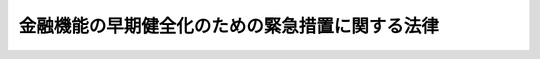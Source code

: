 .. _H10HO143:

================================================
金融機能の早期健全化のための緊急措置に関する法律
================================================

.. raw:: html
    
    
    <b>金融機能の早期健全化のための緊急措置に関する法律<br>
    （平成十年十月二十二日法律第百四十三号）</b><br><br><div align="right">最終改正：平成一七年七月二六日法律第八七号</div><br><a name="0000000000000000000000000000000000000000000000000000000000000000000000000000000"></a>
    <br>
    　<a href="#1000000000001000000000000000000000000000000000000000000000000000000000000000000" target="data">第一章　総則（第一条―第三条）</a>
    <br>
    　<a href="#1000000000002000000000000000000000000000000000000000000000000000000000000000000" target="data">第二章　金融機関等の資本の増強に関する緊急措置（第四条―第十条）</a>
    <br>
    　<a href="#1000000000003000000000000000000000000000000000000000000000000000000000000000000" target="data">第三章　預金保険機構の業務の特例等（第十一条―第十八条）</a>
    <br>
    　<a href="#1000000000004000000000000000000000000000000000000000000000000000000000000000000" target="data">第四章　雑則（第十九条―第二十二条）</a>
    <br>
    　<a href="#1000000000005000000000000000000000000000000000000000000000000000000000000000000" target="data">第五章　罰則（第二十三条・第二十四条）</a>
    <br>
    　<a href="#5000000000000000000000000000000000000000000000000000000000000000000000000000000" target="data">附則</a>
    <br><p>　　　<b><a name="1000000000001000000000000000000000000000000000000000000000000000000000000000000">第一章　総則</a>
    </b>
    </p><p>
    </p><div class="arttitle"><a name="1000000000000000000000000000000000000000000000000100000000000000000000000000000">（目的）</a>
    </div><div class="item"><b>第一条</b>
    <a name="1000000000000000000000000000000000000000000000000100000000001000000000000000000"></a>
    　この法律は、我が国の金融システムに対する内外の信頼を回復することが現下の喫緊の課題であることにかんがみ、金融機関等の不良債権の処理を速やかに進めるとともに、金融機関等の資本の増強に関する緊急措置の制度を設けること等により我が国の金融機能の早期健全化を図り、もって我が国の金融システムの再構築と我が国の経済の活性化に資することを目的とする。
    </div>
    
    <p>
    </p><div class="arttitle"><a name="1000000000000000000000000000000000000000000000000200000000000000000000000000000">（定義）</a>
    </div><div class="item"><b>第二条</b>
    <a name="1000000000000000000000000000000000000000000000000200000000001000000000000000000"></a>
    　この法律において「金融機関等」とは、次に掲げるものをいう。
    <div class="number"><b><a name="1000000000000000000000000000000000000000000000000200000000001000000001000000000">一</a>
    </b>
    　<a href="/cgi-bin/idxrefer.cgi?H_FILE=%8f%ba%8e%6c%98%5a%96%40%8e%4f%8e%6c&amp;REF_NAME=%97%61%8b%e0%95%db%8c%af%96%40&amp;ANCHOR_F=&amp;ANCHOR_T=" target="inyo">預金保険法</a>
    （昭和四十六年法律第三十四号）<a href="/cgi-bin/idxrefer.cgi?H_FILE=%8f%ba%8e%6c%98%5a%96%40%8e%4f%8e%6c&amp;REF_NAME=%91%e6%93%f1%8f%f0%91%e6%88%ea%8d%80&amp;ANCHOR_F=1000000000000000000000000000000000000000000000000200000000001000000000000000000&amp;ANCHOR_T=1000000000000000000000000000000000000000000000000200000000001000000000000000000#1000000000000000000000000000000000000000000000000200000000001000000000000000000" target="inyo">第二条第一項</a>
    に規定する金融機関（以下「金融機関」という。）
    </div>
    <div class="number"><b><a name="1000000000000000000000000000000000000000000000000200000000001000000002000000000">二</a>
    </b>
    　農林中央金庫
    </div>
    <div class="number"><b><a name="1000000000000000000000000000000000000000000000000200000000001000000003000000000">三</a>
    </b>
    　<a href="/cgi-bin/idxrefer.cgi?H_FILE=%8f%ba%93%f1%93%f1%96%40%88%ea%8e%4f%93%f1&amp;REF_NAME=%94%5f%8b%c6%8b%a6%93%af%91%67%8d%87%96%40&amp;ANCHOR_F=&amp;ANCHOR_T=" target="inyo">農業協同組合法</a>
    （昭和二十二年法律第百三十二号）<a href="/cgi-bin/idxrefer.cgi?H_FILE=%8f%ba%93%f1%93%f1%96%40%88%ea%8e%4f%93%f1&amp;REF_NAME=%91%e6%8f%5c%8f%f0%91%e6%88%ea%8d%80%91%e6%8e%4f%8d%86&amp;ANCHOR_F=1000000000000000000000000000000000000000000000001000000000001000000003000000000&amp;ANCHOR_T=1000000000000000000000000000000000000000000000001000000000001000000003000000000#1000000000000000000000000000000000000000000000001000000000001000000003000000000" target="inyo">第十条第一項第三号</a>
    の事業を行う農業協同組合連合会（以下「農業協同組合連合会」という。）
    </div>
    <div class="number"><b><a name="1000000000000000000000000000000000000000000000000200000000001000000004000000000">四</a>
    </b>
    　<a href="/cgi-bin/idxrefer.cgi?H_FILE=%8f%ba%93%f1%8e%4f%96%40%93%f1%8e%6c%93%f1&amp;REF_NAME=%90%85%8e%59%8b%c6%8b%a6%93%af%91%67%8d%87%96%40&amp;ANCHOR_F=&amp;ANCHOR_T=" target="inyo">水産業協同組合法</a>
    （昭和二十三年法律第二百四十二号）<a href="/cgi-bin/idxrefer.cgi?H_FILE=%8f%ba%93%f1%8e%4f%96%40%93%f1%8e%6c%93%f1&amp;REF_NAME=%91%e6%94%aa%8f%5c%8e%b5%8f%f0%91%e6%88%ea%8d%80%91%e6%8e%6c%8d%86&amp;ANCHOR_F=1000000000000000000000000000000000000000000000008700000000001000000004000000000&amp;ANCHOR_T=1000000000000000000000000000000000000000000000008700000000001000000004000000000#1000000000000000000000000000000000000000000000008700000000001000000004000000000" target="inyo">第八十七条第一項第四号</a>
    の事業を行う漁業協同組合連合会（以下「漁業協同組合連合会」という。）
    </div>
    <div class="number"><b><a name="1000000000000000000000000000000000000000000000000200000000001000000005000000000">五</a>
    </b>
    　<a href="/cgi-bin/idxrefer.cgi?H_FILE=%8f%ba%8e%6c%98%5a%96%40%8e%4f%8e%6c&amp;REF_NAME=%97%61%8b%e0%95%db%8c%af%96%40%91%e6%93%f1%8f%f0%91%e6%8c%dc%8d%80&amp;ANCHOR_F=1000000000000000000000000000000000000000000000000200000000005000000000000000000&amp;ANCHOR_T=1000000000000000000000000000000000000000000000000200000000005000000000000000000#1000000000000000000000000000000000000000000000000200000000005000000000000000000" target="inyo">預金保険法第二条第五項</a>
    に規定する銀行持株会社等（以下「銀行持株会社等」という。）
    </div>
    </div>
    <div class="item"><b><a name="1000000000000000000000000000000000000000000000000200000000002000000000000000000">２</a>
    </b>
    　この法律において「銀行」とは、<a href="/cgi-bin/idxrefer.cgi?H_FILE=%8f%ba%8c%dc%98%5a%96%40%8c%dc%8b%e3&amp;REF_NAME=%8b%e2%8d%73%96%40&amp;ANCHOR_F=&amp;ANCHOR_T=" target="inyo">銀行法</a>
    （昭和五十六年法律第五十九号）<a href="/cgi-bin/idxrefer.cgi?H_FILE=%8f%ba%8c%dc%98%5a%96%40%8c%dc%8b%e3&amp;REF_NAME=%91%e6%93%f1%8f%f0%91%e6%88%ea%8d%80&amp;ANCHOR_F=1000000000000000000000000000000000000000000000000200000000001000000000000000000&amp;ANCHOR_T=1000000000000000000000000000000000000000000000000200000000001000000000000000000#1000000000000000000000000000000000000000000000000200000000001000000000000000000" target="inyo">第二条第一項</a>
    に規定する銀行及び<a href="/cgi-bin/idxrefer.cgi?H_FILE=%8f%ba%93%f1%8e%b5%96%40%88%ea%94%aa%8e%b5&amp;REF_NAME=%92%b7%8a%fa%90%4d%97%70%8b%e2%8d%73%96%40&amp;ANCHOR_F=&amp;ANCHOR_T=" target="inyo">長期信用銀行法</a>
    （昭和二十七年法律第百八十七号）<a href="/cgi-bin/idxrefer.cgi?H_FILE=%8f%ba%93%f1%8e%b5%96%40%88%ea%94%aa%8e%b5&amp;REF_NAME=%91%e6%93%f1%8f%f0&amp;ANCHOR_F=1000000000000000000000000000000000000000000000000200000000000000000000000000000&amp;ANCHOR_T=1000000000000000000000000000000000000000000000000200000000000000000000000000000#1000000000000000000000000000000000000000000000000200000000000000000000000000000" target="inyo">第二条</a>
    に規定する長期信用銀行をいう。
    </div>
    <div class="item"><b><a name="1000000000000000000000000000000000000000000000000200000000003000000000000000000">３</a>
    </b>
    　この法律において「自己資本の充実の状況に係る区分」とは、<a href="/cgi-bin/idxrefer.cgi?H_FILE=%8f%ba%8c%dc%98%5a%96%40%8c%dc%8b%e3&amp;REF_NAME=%8b%e2%8d%73%96%40%91%e6%8f%5c%8e%6c%8f%f0%82%cc%93%f1&amp;ANCHOR_F=1000000000000000000000000000000000000000000000001400200000000000000000000000000&amp;ANCHOR_T=1000000000000000000000000000000000000000000000001400200000000000000000000000000#1000000000000000000000000000000000000000000000001400200000000000000000000000000" target="inyo">銀行法第十四条の二</a>
    その他これに類する他の法令の規定に規定する基準を勘案して内閣府令で定める次に掲げる区分をいう。
    <div class="number"><b><a name="1000000000000000000000000000000000000000000000000200000000003000000001000000000">一</a>
    </b>
    　健全な自己資本の状況にある旨の区分
    </div>
    <div class="number"><b><a name="1000000000000000000000000000000000000000000000000200000000003000000002000000000">二</a>
    </b>
    　過少資本の状況にある旨の区分
    </div>
    <div class="number"><b><a name="1000000000000000000000000000000000000000000000000200000000003000000003000000000">三</a>
    </b>
    　著しい過少資本の状況にある旨の区分
    </div>
    <div class="number"><b><a name="1000000000000000000000000000000000000000000000000200000000003000000004000000000">四</a>
    </b>
    　特に著しい過少資本の状況にある旨の区分
    </div>
    </div>
    <div class="item"><b><a name="1000000000000000000000000000000000000000000000000200000000004000000000000000000">４</a>
    </b>
    　この法律において「株式等」とは、株式、劣後特約付社債その他これらに準ずるものとして主務省令で定めるものをいう。
    </div>
    <div class="item"><b><a name="1000000000000000000000000000000000000000000000000200000000005000000000000000000">５</a>
    </b>
    　この法律において「劣後特約付社債」とは、元利金の支払について劣後的内容を有する特約が付された社債であって、金融機関等の自己資本の充実に資するものとして主務省令で定める社債に該当するものをいう。
    </div>
    <div class="item"><b><a name="1000000000000000000000000000000000000000000000000200000000006000000000000000000">６</a>
    </b>
    　この法律において「劣後特約付金銭消費貸借」とは、元利金の支払について劣後的内容を有する特約が付された金銭の消費貸借であって、金融機関等の自己資本の充実に資するものとして主務省令で定める金銭の消費貸借に該当するものをいう。
    </div>
    <div class="item"><b><a name="1000000000000000000000000000000000000000000000000200000000007000000000000000000">７</a>
    </b>
    　この法律において「協定銀行」とは、預金保険機構（以下「機構」という。）が第十条第一項に規定する協定を締結した銀行をいう。
    </div>
    <div class="item"><b><a name="1000000000000000000000000000000000000000000000000200000000008000000000000000000">８</a>
    </b>
    　この法律において「子会社」とは、<a href="/cgi-bin/idxrefer.cgi?H_FILE=%8f%ba%8c%dc%98%5a%96%40%8c%dc%8b%e3&amp;REF_NAME=%8b%e2%8d%73%96%40%91%e6%93%f1%8f%f0%91%e6%94%aa%8d%80&amp;ANCHOR_F=1000000000000000000000000000000000000000000000000200000000008000000000000000000&amp;ANCHOR_T=1000000000000000000000000000000000000000000000000200000000008000000000000000000#1000000000000000000000000000000000000000000000000200000000008000000000000000000" target="inyo">銀行法第二条第八項</a>
    に規定する子会社又は<a href="/cgi-bin/idxrefer.cgi?H_FILE=%8f%ba%8c%dc%98%5a%96%40%8c%dc%8b%e3&amp;REF_NAME=%93%af%8d%80&amp;ANCHOR_F=1000000000000000000000000000000000000000000000000200000000008000000000000000000&amp;ANCHOR_T=1000000000000000000000000000000000000000000000000200000000008000000000000000000#1000000000000000000000000000000000000000000000000200000000008000000000000000000" target="inyo">同項</a>
    の規定により子会社とみなされる会社をいう。
    </div>
    <div class="item"><b><a name="1000000000000000000000000000000000000000000000000200000000009000000000000000000">９</a>
    </b>
    　この法律において「特定協同組織金融機関」とは、次に掲げるものをいう。
    <div class="number"><b><a name="1000000000000000000000000000000000000000000000000200000000009000000001000000000">一</a>
    </b>
    　信用金庫
    </div>
    <div class="number"><b><a name="1000000000000000000000000000000000000000000000000200000000009000000002000000000">二</a>
    </b>
    　信用協同組合
    </div>
    <div class="number"><b><a name="1000000000000000000000000000000000000000000000000200000000009000000003000000000">三</a>
    </b>
    　労働金庫
    </div>
    <div class="number"><b><a name="1000000000000000000000000000000000000000000000000200000000009000000004000000000">四</a>
    </b>
    　信用金庫連合会（全国を地区とするものを除く。）
    </div>
    <div class="number"><b><a name="1000000000000000000000000000000000000000000000000200000000009000000005000000000">五</a>
    </b>
    　<a href="/cgi-bin/idxrefer.cgi?H_FILE=%8f%ba%93%f1%8e%6c%96%40%88%ea%94%aa%88%ea&amp;REF_NAME=%92%86%8f%ac%8a%e9%8b%c6%93%99%8b%a6%93%af%91%67%8d%87%96%40&amp;ANCHOR_F=&amp;ANCHOR_T=" target="inyo">中小企業等協同組合法</a>
    （昭和二十四年法律第百八十一号）<a href="/cgi-bin/idxrefer.cgi?H_FILE=%8f%ba%93%f1%8e%6c%96%40%88%ea%94%aa%88%ea&amp;REF_NAME=%91%e6%8b%e3%8f%f0%82%cc%8b%e3%91%e6%88%ea%8d%80%91%e6%88%ea%8d%86&amp;ANCHOR_F=1000000000000000000000000000000000000000000000000900900000001000000001000000000&amp;ANCHOR_T=1000000000000000000000000000000000000000000000000900900000001000000001000000000#1000000000000000000000000000000000000000000000000900900000001000000001000000000" target="inyo">第九条の九第一項第一号</a>
    の事業を行う協同組合連合会（全国を地区とするものを除く。）
    </div>
    <div class="number"><b><a name="1000000000000000000000000000000000000000000000000200000000009000000006000000000">六</a>
    </b>
    　労働金庫連合会（全国を地区とするものを除く。）
    </div>
    </div>
    
    <p>
    </p><div class="arttitle"><a name="1000000000000000000000000000000000000000000000000300000000000000000000000000000">（金融機能の早期健全化のために講ずる施策の原則等）</a>
    </div><div class="item"><b>第三条</b>
    <a name="1000000000000000000000000000000000000000000000000300000000001000000000000000000"></a>
    　内閣総理大臣が我が国の金融機能の早期健全化を図るためこの法律に基づいて講ずる施策は、次に掲げる原則によるものとする。
    <div class="number"><b><a name="1000000000000000000000000000000000000000000000000300000000001000000001000000000">一</a>
    </b>
    　我が国の金融機能に著しい障害が生ずる事態を未然に防止すること。
    </div>
    <div class="number"><b><a name="1000000000000000000000000000000000000000000000000300000000001000000002000000000">二</a>
    </b>
    　金融機関等に対し、経営の状況を改善するよう自主的な努力を促すことにより、経営の合理化並びに経営責任及び株主責任の明確化を図ること。
    </div>
    <div class="number"><b><a name="1000000000000000000000000000000000000000000000000300000000001000000003000000000">三</a>
    </b>
    　金融機関等の再編を促進すること等により金融システムの効率化を図ること。
    </div>
    <div class="number"><b><a name="1000000000000000000000000000000000000000000000000300000000001000000004000000000">四</a>
    </b>
    　第一条の目的を達成するための社会経済的な費用が最小となるようにすること。
    </div>
    <div class="number"><b><a name="1000000000000000000000000000000000000000000000000300000000001000000005000000000">五</a>
    </b>
    　早期是正措置（<a href="/cgi-bin/idxrefer.cgi?H_FILE=%8f%ba%8c%dc%98%5a%96%40%8c%dc%8b%e3&amp;REF_NAME=%8b%e2%8d%73%96%40%91%e6%93%f1%8f%5c%98%5a%8f%f0%91%e6%88%ea%8d%80&amp;ANCHOR_F=1000000000000000000000000000000000000000000000002600000000001000000000000000000&amp;ANCHOR_T=1000000000000000000000000000000000000000000000002600000000001000000000000000000#1000000000000000000000000000000000000000000000002600000000001000000000000000000" target="inyo">銀行法第二十六条第一項</a>
    の規定による命令（改善計画の提出を求めることを含む。）であって、銀行の自己資本の充実の状況によって必要があると認めるときにするものその他これに準ずる他の法令に基づく命令をいう。以下同じ。）と効果的な連携を確保すること。
    </div>
    <div class="number"><b><a name="1000000000000000000000000000000000000000000000000300000000001000000006000000000">六</a>
    </b>
    　情報等の適切かつ十分な開示を行うこと。
    </div>
    </div>
    <div class="item"><b><a name="1000000000000000000000000000000000000000000000000300000000002000000000000000000">２</a>
    </b>
    　金融機関等は、内閣総理大臣がこの法律に基づいて施策を講ずる前提として、次に掲げる措置を行うことにより財務内容等の健全性を確保するものとする。
    <div class="number"><b><a name="1000000000000000000000000000000000000000000000000300000000002000000001000000000">一</a>
    </b>
    　<a href="/cgi-bin/idxrefer.cgi?H_FILE=%95%bd%88%ea%81%5a%96%40%88%ea%8e%4f%93%f1&amp;REF_NAME=%8b%e0%97%5a%8b%40%94%5c%82%cc%8d%c4%90%b6%82%cc%82%bd%82%df%82%cc%8b%d9%8b%7d%91%5b%92%75%82%c9%8a%d6%82%b7%82%e9%96%40%97%a5&amp;ANCHOR_F=&amp;ANCHOR_T=" target="inyo">金融機能の再生のための緊急措置に関する法律</a>
    （平成十年法律第百三十二号。以下「金融機能再生緊急措置法」という。）<a href="/cgi-bin/idxrefer.cgi?H_FILE=%95%bd%88%ea%81%5a%96%40%88%ea%8e%4f%93%f1&amp;REF_NAME=%91%e6%98%5a%8f%f0%91%e6%93%f1%8d%80&amp;ANCHOR_F=1000000000000000000000000000000000000000000000000600000000002000000000000000000&amp;ANCHOR_T=1000000000000000000000000000000000000000000000000600000000002000000000000000000#1000000000000000000000000000000000000000000000000600000000002000000000000000000" target="inyo">第六条第二項</a>
    に規定する基準に従い内閣総理大臣（当該金融機関等が労働金庫又は労働金庫連合会である場合にあっては内閣総理大臣及び厚生労働大臣とし、当該金融機関等が農水産業協同組合連合会等（第二条第一項第二号から第四号までに掲げるものをいう。以下同じ。）である場合にあっては内閣総理大臣及び農林水産大臣とする。以下この項において同じ。）が定めるところにより、適切に資産の査定を行うこと。
    </div>
    <div class="number"><b><a name="1000000000000000000000000000000000000000000000000300000000002000000002000000000">二</a>
    </b>
    　内閣総理大臣が金融機関等の有する債権の貸倒れ等の実態を踏まえて定めるところにより、前号に規定する資産の査定の結果に基づき、適切に引当て等を行うこと。
    </div>
    <div class="number"><b><a name="1000000000000000000000000000000000000000000000000300000000002000000003000000000">三</a>
    </b>
    　内閣総理大臣が定めるところにより、その保有する有価証券その他の資産を適切に評価すること。
    </div>
    </div>
    <div class="item"><b><a name="1000000000000000000000000000000000000000000000000300000000003000000000000000000">３</a>
    </b>
    　内閣総理大臣（当該金融機関等が労働金庫又は労働金庫連合会である場合にあっては内閣総理大臣及び厚生労働大臣とし、当該金融機関等が一の都道府県の区域の一部をその地区の全部とする農水産業協同組合連合会等である場合にあっては当該農水産業協同組合連合会等の監督に係る都道府県知事とし、当該金融機関等がその他の農水産業協同組合連合会等である場合にあっては内閣総理大臣及び農林水産大臣とする。第二十条において同じ。）は、<a href="/cgi-bin/idxrefer.cgi?H_FILE=%8f%ba%8c%dc%98%5a%96%40%8c%dc%8b%e3&amp;REF_NAME=%8b%e2%8d%73%96%40&amp;ANCHOR_F=&amp;ANCHOR_T=" target="inyo">銀行法</a>
    その他これに類する法令の定めるところにより、特に著しい過少資本の状況にある旨の区分に該当する金融機関等に対して、当該金融機関等が自己資本の充実、大幅な業務の縮小、合併又は銀行業等の廃止等の措置のいずれかを選択した上当該選択に係る措置を実施することを命ずるものとする。
    </div>
    
    
    <p>　　　<b><a name="1000000000002000000000000000000000000000000000000000000000000000000000000000000">第二章　金融機関等の資本の増強に関する緊急措置</a>
    </b>
    </p><p>
    </p><div class="arttitle"><a name="1000000000000000000000000000000000000000000000000400000000000000000000000000000">（株式等の引受け等の承認等）</a>
    </div><div class="item"><b>第四条</b>
    <a name="1000000000000000000000000000000000000000000000000400000000001000000000000000000"></a>
    　機構は、金融機関等の発行する株式等の引受け又は劣後特約付金銭消費貸借による貸付け（以下「株式等の引受け等」という。）を協定銀行に委託することができる。
    </div>
    <div class="item"><b><a name="1000000000000000000000000000000000000000000000000400000000002000000000000000000">２</a>
    </b>
    　前項の規定による委託に係る株式等の発行又は劣後特約付金銭消費貸借による借入れ（以下「株式等の発行等」という。）を行おうとする金融機関等（以下「発行金融機関等」という。）は、協定銀行に対し、平成十三年三月三十一日まで（第七条の二及び第八条の二の規定による承認に係る株式等の引受け等（<a href="/cgi-bin/idxrefer.cgi?H_FILE=%8f%ba%8e%6c%98%5a%96%40%8e%4f%8e%6c&amp;REF_NAME=%97%61%8b%e0%95%db%8c%af%96%40%91%e6%8c%dc%8f%5c%8b%e3%8f%f0%91%e6%88%ea%8d%80&amp;ANCHOR_F=1000000000000000000000000000000000000000000000005900000000001000000000000000000&amp;ANCHOR_T=1000000000000000000000000000000000000000000000005900000000001000000000000000000#1000000000000000000000000000000000000000000000005900000000001000000000000000000" target="inyo">預金保険法第五十九条第一項</a>
    に規定する資金援助に係る<a href="/cgi-bin/idxrefer.cgi?H_FILE=%8f%ba%8e%6c%98%5a%96%40%8e%4f%8e%6c&amp;REF_NAME=%93%af%8d%80&amp;ANCHOR_F=1000000000000000000000000000000000000000000000005900000000001000000000000000000&amp;ANCHOR_T=1000000000000000000000000000000000000000000000005900000000001000000000000000000#1000000000000000000000000000000000000000000000005900000000001000000000000000000" target="inyo">同項</a>
    の合併等及び<a href="/cgi-bin/idxrefer.cgi?H_FILE=%8f%ba%8e%6c%94%aa%96%40%8c%dc%8e%4f&amp;REF_NAME=%94%5f%90%85%8e%59%8b%c6%8b%a6%93%af%91%67%8d%87%92%99%8b%e0%95%db%8c%af%96%40&amp;ANCHOR_F=&amp;ANCHOR_T=" target="inyo">農水産業協同組合貯金保険法</a>
    （昭和四十八年法律第五十三号）<a href="/cgi-bin/idxrefer.cgi?H_FILE=%8f%ba%8e%6c%94%aa%96%40%8c%dc%8e%4f&amp;REF_NAME=%91%e6%98%5a%8f%5c%88%ea%8f%f0%91%e6%88%ea%8d%80&amp;ANCHOR_F=1000000000000000000000000000000000000000000000006100000000001000000000000000000&amp;ANCHOR_T=1000000000000000000000000000000000000000000000006100000000001000000000000000000#1000000000000000000000000000000000000000000000006100000000001000000000000000000" target="inyo">第六十一条第一項</a>
    に規定する資金援助に係る<a href="/cgi-bin/idxrefer.cgi?H_FILE=%8f%ba%8e%6c%94%aa%96%40%8c%dc%8e%4f&amp;REF_NAME=%93%af%8d%80&amp;ANCHOR_F=1000000000000000000000000000000000000000000000006100000000001000000000000000000&amp;ANCHOR_T=1000000000000000000000000000000000000000000000006100000000001000000000000000000#1000000000000000000000000000000000000000000000006100000000001000000000000000000" target="inyo">同項</a>
    の合併等に係るものを除く。）に係る申込みについては、平成十四年三月三十一日までとする。）に株式等の発行等に係る申込みを行うとともに、協定銀行と連名で、機構に対し、協定銀行が当該申込みに係る株式等の引受け等を行うことについての内閣総理大臣（当該申込みに係る発行金融機関等が労働金庫又は労働金庫連合会である場合にあっては内閣総理大臣及び厚生労働大臣とし、当該発行金融機関等が農水産業協同組合連合会等である場合にあっては内閣総理大臣及び農林水産大臣とする。次項及び第五項、次条第一項、第三項及び第四項並びに第七条から第八条の二までにおいて同じ。）の承認を求めるよう申請しなければならない。
    </div>
    <div class="item"><b><a name="1000000000000000000000000000000000000000000000000400000000003000000000000000000">３</a>
    </b>
    　機構は、前項の規定による申請を受けたときは、直ちに、同項に規定する内閣総理大臣の承認を求めなければならない。
    </div>
    <div class="item"><b><a name="1000000000000000000000000000000000000000000000000400000000004000000000000000000">４</a>
    </b>
    　内閣総理大臣及び農林水産大臣は、第三項の承認をする場合において、当該承認に係る発行金融機関等が農水産業協同組合連合会等（一の都道府県の区域の一部をその地区の全部とする農水産業協同組合連合会等に限る。）であるときは、あらかじめ、当該農水産業協同組合連合会等の監督に係る都道府県知事に協議しなければならない。
    </div>
    <div class="item"><b><a name="1000000000000000000000000000000000000000000000000400000000005000000000000000000">５</a>
    </b>
    　内閣総理大臣は、第三項の承認をするため必要があると認めるときは、日本銀行又は機構に対し、意見の陳述、報告又は資料の提出を求めることができる。
    </div>
    <div class="item"><b><a name="1000000000000000000000000000000000000000000000000400000000006000000000000000000">６</a>
    </b>
    　機構は、協定銀行から、第十条第二項第二号又は第八号の規定による報告を受けたときは、直ちに、その報告の内容を内閣総理大臣（当該報告に係る金融機関等が労働金庫又は労働金庫連合会である場合にあっては内閣総理大臣及び厚生労働大臣とし、当該金融機関等が一の都道府県の区域の一部をその地区の全部とする農水産業協同組合連合会等である場合にあっては内閣総理大臣、農林水産大臣及び当該農水産業協同組合連合会等の監督に係る都道府県知事とし、当該金融機関等がその他の農水産業協同組合連合会等である場合にあっては内閣総理大臣及び農林水産大臣とする。）に報告しなければならない。
    </div>
    
    <p>
    </p><div class="arttitle"><a name="1000000000000000000000000000000000000000000000000500000000000000000000000000000">（経営の健全化のための計画）</a>
    </div><div class="item"><b>第五条</b>
    <a name="1000000000000000000000000000000000000000000000000500000000001000000000000000000"></a>
    　前条第二項の規定による申請を行った発行金融機関等は、内閣総理大臣に対し、次に掲げる方策（第八条に規定する金融機関及び銀行持株会社等、第八条の二第一項に規定する救済特定協同組織金融機関並びに同条第二項に規定する救済連合会については、第三号に掲げる方策を除く。）を定めた経営の健全化のための計画を、機構を通じて、提出しなければならない。
    <div class="number"><b><a name="1000000000000000000000000000000000000000000000000500000000001000000001000000000">一</a>
    </b>
    　経営の合理化のための方策
    </div>
    <div class="number"><b><a name="1000000000000000000000000000000000000000000000000500000000001000000002000000000">二</a>
    </b>
    　責任ある経営体制の確立のための方策
    </div>
    <div class="number"><b><a name="1000000000000000000000000000000000000000000000000500000000001000000003000000000">三</a>
    </b>
    　配当等により利益の流出が行われないための方策
    </div>
    <div class="number"><b><a name="1000000000000000000000000000000000000000000000000500000000001000000004000000000">四</a>
    </b>
    　資金の貸付けその他信用供与の円滑化のための方策
    </div>
    <div class="number"><b><a name="1000000000000000000000000000000000000000000000000500000000001000000005000000000">五</a>
    </b>
    　株式等の発行等に係る株式等及び借入金につき利益をもってする消却、払戻し、償還又は返済に対応することができる財源を確保するための方策
    </div>
    <div class="number"><b><a name="1000000000000000000000000000000000000000000000000500000000001000000006000000000">六</a>
    </b>
    　財務内容の健全性及び業務の健全かつ適切な運営の確保のための方策
    </div>
    </div>
    <div class="item"><b><a name="1000000000000000000000000000000000000000000000000500000000002000000000000000000">２</a>
    </b>
    　内閣総理大臣は、前条第三項の承認があったときは、前項の規定により提出を受けた計画を公表するものとする。ただし、信用秩序を損なうおそれのある事項、当該計画を提出した発行金融機関等の預金者等その他の取引者の秘密を害するおそれのある事項及び当該発行金融機関等の業務の遂行に不当な不利益を与えるおそれのある事項については、この限りでない。
    </div>
    <div class="item"><b><a name="1000000000000000000000000000000000000000000000000500000000003000000000000000000">３</a>
    </b>
    　内閣総理大臣は、第一項の規定により提出を受けた計画に虚偽の事実が含まれていることを発見したときは、当該計画を提出した発行金融機関等に対し、その訂正を求めるものとする。
    </div>
    <div class="item"><b><a name="1000000000000000000000000000000000000000000000000500000000004000000000000000000">４</a>
    </b>
    　内閣総理大臣は、協定銀行が、前条第一項の引受けにより取得をした株式等（当該株式等が株式又は劣後特約付社債である場合の当該取得後においては、当該株式が他の種類の株式への転換（当該株式がその発行会社に取得され、その引換えに他の種類の株式が交付されることをいう。）の請求が可能とされるものである場合にあってはその請求により転換された他の種類の株式又は当該株式が一定の事由が生じたことを条件として転換されるものである場合にあってはその事由が生じたことにより転換された他の種類の株式及び当該株式又はこれらの転換された他の種類の株式について分割され又は併合された株式並びに当該劣後特約付社債に新株予約権が付せられている場合にその行使により交付された株式及びこれについて分割され又は併合された株式を含む。以下「取得株式等」という。）又は同項の貸付けにより取得をした貸付債権（以下「取得貸付債権」という。）の全部につきその処分をし、又はその返済を受けるまでの間、当該取得株式等又は取得貸付債権に係る金融機関等に対し、第一項の規定により提出を受けた計画の履行状況につき報告を求め、これを公表するものとする。この場合において、当該報告を公表するときは、第二項ただし書の規定を準用する。
    </div>
    
    <p>
    </p><div class="arttitle"><a name="1000000000000000000000000000000000000000000000000600000000000000000000000000000">（議決権のある株式の引受けの要件）</a>
    </div><div class="item"><b>第六条</b>
    <a name="1000000000000000000000000000000000000000000000000600000000001000000000000000000"></a>
    　内閣総理大臣は、第四条第二項の規定による発行金融機関等である銀行からの申請が発行の時において議決権のある株式の引受けに係るものであるときは、次に掲げる要件のすべてに該当する場合に限り、当該申請に係る同条第三項の承認をすることができる。
    <div class="number"><b><a name="1000000000000000000000000000000000000000000000000600000000001000000001000000000">一</a>
    </b>
    　協定銀行による株式の引受けによりその資本の増強が図られなければ、当該銀行が内外の金融市場において十分な信認を得られず円滑な資金の調達をすることが極めて困難な状況に至ることとなる等により、当該銀行の業務又は我が国における金融機能に著しい障害が生じ、信用秩序の維持又は企業の活動若しくは雇用の状況に甚大な影響を及ぼす等経済の円滑な運営に極めて重大な支障が生ずるおそれがあること。
    </div>
    <div class="number"><b><a name="1000000000000000000000000000000000000000000000000600000000001000000002000000000">二</a>
    </b>
    　当該銀行の経営管理等を通じた適切な業務の運営の確保及び金融市場における当該銀行の信認の回復等により前号に掲げる事態を避けるために、発行の時において議決権のある株式の協定銀行による引受けが不可欠であること。
    </div>
    <div class="number"><b><a name="1000000000000000000000000000000000000000000000000600000000001000000003000000000">三</a>
    </b>
    　当該銀行がその財産をもって債務を完済することができない状況にあること等その存続が極めて困難であると認められる場合でなく、かつ、当該株式の引受けに係る取得株式等の処分をすることが著しく困難であると認められる場合でないこと。
    </div>
    <div class="number"><b><a name="1000000000000000000000000000000000000000000000000600000000001000000004000000000">四</a>
    </b>
    　当該銀行が著しい過少資本の状況にある旨の区分又は特に著しい過少資本の状況にある旨の区分のいずれかに該当すること。
    </div>
    <div class="number"><b><a name="1000000000000000000000000000000000000000000000000600000000001000000005000000000">五</a>
    </b>
    　当該銀行が特に著しい過少資本の状況にある旨の区分に該当するときは、当該銀行の存続が地域経済にとって必要不可欠である場合その他特に必要と認められる場合であること。
    </div>
    <div class="number"><b><a name="1000000000000000000000000000000000000000000000000600000000001000000006000000000">六</a>
    </b>
    　前条第一項に規定する経営の健全化のための計画の確実な履行等を通じて、内閣総理大臣が定めて公表する次に掲げる方策に関する基準に従ったこれらの方策の実行が見込まれること。<div class="para1"><b>イ</b>　経営の合理化のための方策</div>
    <div class="para1"><b>ロ</b>　経営責任の明確化のための方策</div>
    <div class="para1"><b>ハ</b>　株主責任の明確化のための方策</div>
    <div class="para1"><b>ニ</b>　資金の貸付けその他信用供与の円滑化のための方策</div>
    
    </div>
    </div>
    <div class="item"><b><a name="1000000000000000000000000000000000000000000000000600000000002000000000000000000">２</a>
    </b>
    　前項第六号に規定する基準は、次条第二項第三号に掲げる内容を含むものでなければならない。
    </div>
    
    <p>
    持又は企業の活動若しくは雇用の状況に甚大な影響を及ぼす等経済の円滑な運営に極めて重大な支障が生ずるおそれがあること。
    
    </p><div class="number"><b><a name="1000000000000000000000000000000000000000000000000700000000001000000002000000000">二</a>
    </b>
    　当該発行金融機関等がその財産をもって債務を完済することができない状況にあること等その存続が極めて困難であると認められる場合でなく、かつ、当該株式等の引受け等に係る取得株式等又は取得貸付債権の処分をすることが著しく困難であると認められる場合でないこと。
    </div>
    <div class="number"><b><a name="1000000000000000000000000000000000000000000000000700000000001000000003000000000">三</a>
    </b>
    　第五条第一項に規定する経営の健全化のための計画の確実な履行等を通じて、発行金融機関等の自己資本の充実の状況に係る区分その他の要素を勘案して内閣総理大臣が定めて公表する次に掲げる方策に関する基準に従ったこれらの方策の実行が見込まれること。<div class="para1"><b>イ</b>　経営の合理化のための方策</div>
    <div class="para1"><b>ロ</b>　経営責任の明確化のための方策</div>
    <div class="para1"><b>ハ</b>　株主責任の明確化のための方策</div>
    <div class="para1"><b>ニ</b>　資金の貸付けその他信用供与の円滑化のための方策</div>
    
    </div>
    <div class="number"><b><a name="1000000000000000000000000000000000000000000000000700000000001000000004000000000">四</a>
    </b>
    　当該発行金融機関等が特に著しい過少資本の状況にある旨の区分に該当するときは、当該発行金融機関等の存続が地域経済にとって必要不可欠である場合その他特に必要と認められる場合であること。
    </div>
    <div class="number"><b><a name="1000000000000000000000000000000000000000000000000700000000001000000005000000000">五</a>
    </b>
    　当該発行金融機関等が健全な自己資本の状況にある旨の区分に該当するときは、次に掲げるいずれかの場合であること。<div class="para1"><b>イ</b>　当該発行金融機関等が、経営の状況が悪化している金融機関等との合併、経営の状況が悪化している金融機関等からの営業若しくは事業の譲受け又は経営の状況が悪化している金融機関等の株式の取得（当該金融機関等を子会社とするものに限る。）を行うものであって、当該合併、営業若しくは事業の譲受け又は株式の取得の円滑な実施のため、協定銀行による株式等の引受け等が不可欠である場合</div>
    <div class="para1"><b>ロ</b>　急激かつ大幅な信用供与の収縮が相次いで生じており、又は相次いで生ずるおそれがある状況であり、かつ、これらの状況を改善し、又は回避するために協定銀行による株式等の引受け等が不可欠である場合その他特にやむを得ない事由がある場合</div>
    
    </div>
    
    <div class="item"><b><a name="1000000000000000000000000000000000000000000000000700000000002000000000000000000">２</a>
    </b>
    　前項第三号に規定する基準は、次に掲げる内容を含むものでなければならない。
    <div class="number"><b><a name="1000000000000000000000000000000000000000000000000700000000002000000001000000000">一</a>
    </b>
    　健全な自己資本の状況にある旨の区分に該当する発行金融機関等が行うべき事項は、次に掲げる事項とする。<div class="para1"><b>イ</b>　役職員数及び経費の抑制等により経営の合理化を行うこと。</div>
    <div class="para1"><b>ロ</b>　利益の流出を抑制すること。</div>
    
    </div>
    <div class="number"><b><a name="1000000000000000000000000000000000000000000000000700000000002000000002000000000">二</a>
    </b>
    　過少資本の状況にある旨の区分に該当する発行金融機関等が行うべき事項は、次に掲げる事項とする。<div class="para1"><b>イ</b>　職員数及び経費の抑制等により経営の合理化を行うこと。</div>
    <div class="para1"><b>ロ</b>　役員数の削減等の経営体制の刷新を行うこと。</div>
    <div class="para1"><b>ハ</b>　配当及び役員に対する賞与の支給等を抑制すること。</div>
    <div class="para1"><b>ニ</b>　株式等の引受け等により既に発行されている株式に係る株主を不当に利することとなる場合においては、資本の減少等により株式の一株当たりの価値の適正化を行うこと。</div>
    <div class="para1"><b>ホ</b>　早期是正措置を確実に履行すること。</div>
    
    </div>
    <div class="number"><b><a name="1000000000000000000000000000000000000000000000000700000000002000000003000000000">三</a>
    </b>
    　著しい過少資本の状況にある旨の区分又は特に著しい過少資本の状況にある旨の区分のいずれかに該当する発行金融機関等が行うべき事項は、次に掲げる事項とする。<div class="para1"><b>イ</b>　代表権のある役員の退任、給与体系の見直し並びに役職員数及び支店等の削減、海外営業拠点の廃止等による組織及び業務の見直しを原則としてすべて実行すること等により経営の抜本的な改革を行うこと。</div>
    <div class="para1"><b>ロ</b>　配当及び役員に対する賞与の支給等を停止すること。</div>
    <div class="para1"><b>ハ</b>　発行金融機関等の役員等の職務上の責任を明確にするための措置を効果的に遂行するために必要な体制の整備を行うこと。</div>
    <div class="para1"><b>ニ</b>　株式等の引受け等により既に発行されている株式に係る株主を不当に利することとなる場合においては、資本の減少等により株式の一株当たりの価値の適正化を行うこと。</div>
    <div class="para1"><b>ホ</b>　早期是正措置を確実に履行すること。</div>
    
    </div>
    </div>
    
    <p>
    </p><div class="item"><b><a name="1000000000000000000000000000000000000000000000000700200000000000000000000000000">第七条の二</a>
    </b>
    <a name="1000000000000000000000000000000000000000000000000700200000001000000000000000000"></a>
    　内閣総理大臣は、第四条第二項の規定による特定協同組織金融機関又は農業協同組合連合会若しくは漁業協同組合連合会（以下この条において「特定協同組織金融機関等」という。）からの申請が株式等の引受け等に係るものであるときは、次に掲げる要件のすべてに該当する場合に限り、当該申請に係る第四条第三項の承認をすることができる。
    <div class="number"><b><a name="1000000000000000000000000000000000000000000000000700200000001000000001000000000">一</a>
    </b>
    　協定銀行による株式等の引受け等により当該特定協同組織金融機関等の資本の増強が図られなければ、当該特定協同組織金融機関等が業務を行っている地域又は分野における資金の円滑な需給及び利用者の利便に大きな支障が生ずるおそれがあること。
    </div>
    <div class="number"><b><a name="1000000000000000000000000000000000000000000000000700200000001000000002000000000">二</a>
    </b>
    　当該特定協同組織金融機関等がその財産をもって債務を完済することができない状況にあること等その存続が極めて困難であると認められる場合でなく、かつ、当該株式等の引受け等に係る取得株式等又は取得貸付債権の処分をすることが著しく困難であると認められる場合でないこと。
    </div>
    <div class="number"><b><a name="1000000000000000000000000000000000000000000000000700200000001000000003000000000">三</a>
    </b>
    　第五条第一項に規定する経営の健全化のための計画の確実な履行等を通じて、特定協同組織金融機関等の自己資本の充実の状況に係る区分その他の要素を勘案して内閣総理大臣が定めて公表する次に掲げる方策に関する基準に従ったこれらの方策の実行が見込まれること。<div class="para1"><b>イ</b>　経営の合理化のための方策</div>
    <div class="para1"><b>ロ</b>　経営責任の明確化のための方策</div>
    <div class="para1"><b>ハ</b>　資金の貸付けその他信用供与の円滑化のための方策</div>
    
    </div>
    <div class="number"><b><a name="1000000000000000000000000000000000000000000000000700200000001000000004000000000">四</a>
    </b>
    　当該特定協同組織金融機関等が特に著しい過少資本の状況にある旨の区分に該当するときは、当該特定協同組織金融機関等の存続が地域経済にとって必要不可欠である場合その他特に必要と認められる場合であること。
    </div>
    <div class="number"><b><a name="1000000000000000000000000000000000000000000000000700200000001000000005000000000">五</a>
    </b>
    　当該特定協同組織金融機関等が健全な自己資本の状況にある旨の区分に該当するときは、次に掲げるいずれかの場合であること。<div class="para1"><b>イ</b>　当該特定協同組織金融機関等が、経営の状況が悪化している金融機関等との合併、経営の状況が悪化している金融機関等からの営業若しくは事業の譲受け又は経営の状況が悪化している金融機関等の株式の取得（当該金融機関等を子会社とするものに限る。）を行うものであって、当該合併、営業若しくは事業の譲受け又は株式の取得の円滑な実施のため、協定銀行による株式等の引受け等が不可欠である場合</div>
    <div class="para1"><b>ロ</b>　急激かつ大幅な信用供与の収縮が相次いで生じており、又は相次いで生ずるおそれがある状況であり、かつ、これらの状況を改善し、又は回避するために協定銀行による株式等の引受け等が不可欠である場合その他特にやむを得ない事由がある場合</div>
    
    </div>
    </div>
    <div class="item"><b><a name="1000000000000000000000000000000000000000000000000700200000002000000000000000000">２</a>
    </b>
    　前条第二項（同項第二号ニ及び第三号ニを除く。）の規定は、前項第三号に規定する基準について準用する。この場合において、同条第二項第一号から第三号までの規定中「発行金融機関等」とあるのは「特定協同組織金融機関等」と、同項第一号ロ中「利益」とあるのは「剰余金」と、同項第三号イ中「支店等の削減、海外営業拠点の廃止等」とあるのは「従たる事務所の削減等」と読み替えるものとする。
    </div>
    
    <p>
    </p><div class="arttitle"><a name="1000000000000000000000000000000000000000000000000800000000000000000000000000000">（合併等を行う金融機関及び銀行持株会社等に係る株式等の引受け等の要件）</a>
    </div><div class="item"><b>第八条</b>
    <a name="1000000000000000000000000000000000000000000000000800000000001000000000000000000"></a>
    　内閣総理大臣は、合併等（<a href="/cgi-bin/idxrefer.cgi?H_FILE=%8f%ba%8e%6c%98%5a%96%40%8e%4f%8e%6c&amp;REF_NAME=%97%61%8b%e0%95%db%8c%af%96%40%91%e6%8c%dc%8f%5c%8b%e3%8f%f0%91%e6%88%ea%8d%80&amp;ANCHOR_F=1000000000000000000000000000000000000000000000005900000000001000000000000000000&amp;ANCHOR_T=1000000000000000000000000000000000000000000000005900000000001000000000000000000#1000000000000000000000000000000000000000000000005900000000001000000000000000000" target="inyo">預金保険法第五十九条第一項</a>
    に規定する資金援助に係る<a href="/cgi-bin/idxrefer.cgi?H_FILE=%8f%ba%8e%6c%98%5a%96%40%8e%4f%8e%6c&amp;REF_NAME=%93%af%8d%80&amp;ANCHOR_F=1000000000000000000000000000000000000000000000005900000000001000000000000000000&amp;ANCHOR_T=1000000000000000000000000000000000000000000000005900000000001000000000000000000#1000000000000000000000000000000000000000000000005900000000001000000000000000000" target="inyo">同項</a>
    の合併等又はこれに準ずるものとして内閣府令で定める金融機関との合併、金融機関からの営業若しくは事業の譲受け若しくは金融機関の株式の取得若しくは資産の譲受けをいう。第一号及び第三号において同じ。）を行う金融機関又は銀行持株会社等からの第四条第二項の規定による株式等の引受け等に係る申請（発行の時において議決権のある株式の引受けに係る申請を除く。）については、次に掲げる要件のすべてに該当する場合に限り、当該申請に係る同条第三項の承認をすることができる。
    <div class="number"><b><a name="1000000000000000000000000000000000000000000000000800000000001000000001000000000">一</a>
    </b>
    　当該合併等により当該金融機関又は当該銀行持株会社等及びその子会社である金融機関の自己資本の充実の状況が悪化したこと。
    </div>
    <div class="number"><b><a name="1000000000000000000000000000000000000000000000000800000000001000000002000000000">二</a>
    </b>
    　協定銀行による株式等の引受け等により当該金融機関又は当該銀行持株会社等及びその子会社である金融機関の資本の増強が図られなければ、信用秩序の維持又は経済の円滑な運営に極めて重大な支障が生ずるおそれがあること。
    </div>
    <div class="number"><b><a name="1000000000000000000000000000000000000000000000000800000000001000000003000000000">三</a>
    </b>
    　協定銀行による株式等の引受け等が、当該金融機関又は当該銀行持株会社等及びその子会社である金融機関の自己資本の充実の状況等財務内容等に照らし合併等の円滑な実施のために必要な範囲を超えないものとして内閣総理大臣が定めて公表する基準に適合するものであること。
    </div>
    <div class="number"><b><a name="1000000000000000000000000000000000000000000000000800000000001000000004000000000">四</a>
    </b>
    　<a href="/cgi-bin/idxrefer.cgi?H_FILE=%8f%ba%8e%6c%98%5a%96%40%8e%4f%8e%6c&amp;REF_NAME=%97%61%8b%e0%95%db%8c%af%96%40%91%e6%8c%dc%8f%5c%8b%e3%8f%f0%91%e6%88%ea%8d%80&amp;ANCHOR_F=1000000000000000000000000000000000000000000000005900000000001000000000000000000&amp;ANCHOR_T=1000000000000000000000000000000000000000000000005900000000001000000000000000000#1000000000000000000000000000000000000000000000005900000000001000000000000000000" target="inyo">預金保険法第五十九条第一項</a>
    に規定する資金援助に係る<a href="/cgi-bin/idxrefer.cgi?H_FILE=%8f%ba%8e%6c%98%5a%96%40%8e%4f%8e%6c&amp;REF_NAME=%93%af%8d%80&amp;ANCHOR_F=1000000000000000000000000000000000000000000000005900000000001000000000000000000&amp;ANCHOR_T=1000000000000000000000000000000000000000000000005900000000001000000000000000000#1000000000000000000000000000000000000000000000005900000000001000000000000000000" target="inyo">同項</a>
    の合併等に準ずるものとして内閣府令で定める金融機関との合併、金融機関からの営業若しくは事業の譲受け又は金融機関の株式の取得若しくは資産の譲受けを行う金融機関又は銀行持株会社等については、当該内閣府令で定める合併等に係る他の金融機関において第七条第一項第三号イからハまでに掲げる方策が実行されていること又はその実行が見込まれること。
    </div>
    </div>
    
    <p>
    </p><div class="item"><b><a name="1000000000000000000000000000000000000000000000000800200000000000000000000000000">第八条の二</a>
    </b>
    <a name="1000000000000000000000000000000000000000000000000800200000001000000000000000000"></a>
    　内閣総理大臣は、合併等（<a href="/cgi-bin/idxrefer.cgi?H_FILE=%8f%ba%8e%6c%98%5a%96%40%8e%4f%8e%6c&amp;REF_NAME=%97%61%8b%e0%95%db%8c%af%96%40%91%e6%8c%dc%8f%5c%8b%e3%8f%f0%91%e6%88%ea%8d%80&amp;ANCHOR_F=1000000000000000000000000000000000000000000000005900000000001000000000000000000&amp;ANCHOR_T=1000000000000000000000000000000000000000000000005900000000001000000000000000000#1000000000000000000000000000000000000000000000005900000000001000000000000000000" target="inyo">預金保険法第五十九条第一項</a>
    に規定する資金援助に係る<a href="/cgi-bin/idxrefer.cgi?H_FILE=%8f%ba%8e%6c%98%5a%96%40%8e%4f%8e%6c&amp;REF_NAME=%93%af%8d%80&amp;ANCHOR_F=1000000000000000000000000000000000000000000000005900000000001000000000000000000&amp;ANCHOR_T=1000000000000000000000000000000000000000000000005900000000001000000000000000000#1000000000000000000000000000000000000000000000005900000000001000000000000000000" target="inyo">同項</a>
    の合併等（破綻金融機関が特定協同組織金融機関である場合に限る。）若しくは特に著しい過少資本の状況にある旨の区分に該当する特定協同組織金融機関との合併（当該特定協同組織金融機関が存続するものを除く。）又はこれらに準ずるものとして内閣府令で定める特定協同組織金融機関との合併、特定協同組織金融機関からの事業の譲受け若しくは特定協同組織金融機関の資産の譲受けをいう。以下この項において同じ。）を行う特定協同組織金融機関（以下「救済特定協同組織金融機関」という。）からの第四条第二項の規定による株式等の引受け等に係る申請については、前条の規定にかかわらず、次に掲げる要件のすべてに該当する場合に限り、当該申請に係る第四条第三項の承認をすることができる。
    <div class="number"><b><a name="1000000000000000000000000000000000000000000000000800200000001000000001000000000">一</a>
    </b>
    　当該合併等により当該救済特定協同組織金融機関の自己資本の充実の状況が悪化したこと。
    </div>
    <div class="number"><b><a name="1000000000000000000000000000000000000000000000000800200000001000000002000000000">二</a>
    </b>
    　協定銀行による株式等の引受け等により当該救済特定協同組織金融機関の資本の増強が図られなければ、当該救済特定協同組織金融機関が業務を行っている地域又は分野における資金の円滑な需給及び利用者の利便に大きな支障が生ずるおそれがあること。
    </div>
    <div class="number"><b><a name="1000000000000000000000000000000000000000000000000800200000001000000003000000000">三</a>
    </b>
    　協定銀行による株式等の引受け等が、当該救済特定協同組織金融機関の自己資本の充実の状況等財務内容等に照らし合併等の円滑な実施のために必要な範囲を超えないものとして内閣総理大臣が定めて公表する基準に適合するものであること。
    </div>
    <div class="number"><b><a name="1000000000000000000000000000000000000000000000000800200000001000000004000000000">四</a>
    </b>
    　合併等（<a href="/cgi-bin/idxrefer.cgi?H_FILE=%8f%ba%8e%6c%98%5a%96%40%8e%4f%8e%6c&amp;REF_NAME=%97%61%8b%e0%95%db%8c%af%96%40%91%e6%8c%dc%8f%5c%8b%e3%8f%f0%91%e6%88%ea%8d%80&amp;ANCHOR_F=1000000000000000000000000000000000000000000000005900000000001000000000000000000&amp;ANCHOR_T=1000000000000000000000000000000000000000000000005900000000001000000000000000000#1000000000000000000000000000000000000000000000005900000000001000000000000000000" target="inyo">預金保険法第五十九条第一項</a>
    に規定する資金援助に係る<a href="/cgi-bin/idxrefer.cgi?H_FILE=%8f%ba%8e%6c%98%5a%96%40%8e%4f%8e%6c&amp;REF_NAME=%93%af%8d%80&amp;ANCHOR_F=1000000000000000000000000000000000000000000000005900000000001000000000000000000&amp;ANCHOR_T=1000000000000000000000000000000000000000000000005900000000001000000000000000000#1000000000000000000000000000000000000000000000005900000000001000000000000000000" target="inyo">同項</a>
    の合併等を除く。以下この号において同じ。）を行う救済特定協同組織金融機関については、合併等に係る他の特定協同組織金融機関において第七条第一項第三号イ及びロに掲げる方策が実行されていること又はその実行が見込まれること。
    </div>
    </div>
    <div class="item"><b><a name="1000000000000000000000000000000000000000000000000800200000002000000000000000000">２</a>
    </b>
    　内閣総理大臣は、合併等（経営困難組合連合会に係る合併等若しくは特に著しい過少資本の状況にある旨の区分に該当する農業協同組合連合会若しくは漁業協同組合連合会（以下この条において「連合会」という。）との合併（当該連合会が存続するものを除く。）又はこれらに準ずるものとして内閣府令で定める連合会との合併、連合会からの事業の譲受け若しくは連合会の資産の譲受けをいう。以下この項において同じ。）を行う連合会（以下この項において「救済連合会」という。）からの第四条第二項の規定による株式等の引受け等に係る申請については、次に掲げる要件のすべてに該当する場合に限り、当該申請に係る同条第三項の承認をすることができる。
    <div class="number"><b><a name="1000000000000000000000000000000000000000000000000800200000002000000001000000000">一</a>
    </b>
    　当該合併等により当該救済連合会の自己資本の充実の状況が悪化したこと。
    </div>
    <div class="number"><b><a name="1000000000000000000000000000000000000000000000000800200000002000000002000000000">二</a>
    </b>
    　協定銀行による株式等の引受け等により当該救済連合会の資本の増強が図られなければ、当該救済連合会が業務を行っている地域又は分野における資金の円滑な需給及び利用者の利便に大きな支障が生ずるおそれがあること。
    </div>
    <div class="number"><b><a name="1000000000000000000000000000000000000000000000000800200000002000000003000000000">三</a>
    </b>
    　協定銀行による株式等の引受け等が、当該救済連合会の自己資本の充実の状況等財務内容等に照らし合併等の円滑な実施のために必要な範囲を超えないものとして内閣総理大臣が定めて公表する基準に適合するものであること。
    </div>
    <div class="number"><b><a name="1000000000000000000000000000000000000000000000000800200000002000000004000000000">四</a>
    </b>
    　合併等を行う救済連合会については、合併等に係る他の連合会において第七条第一項第三号イ及びロに掲げる方策が実行されていること又はその実行が見込まれること。
    </div>
    </div>
    <div class="item"><b><a name="1000000000000000000000000000000000000000000000000800200000003000000000000000000">３</a>
    </b>
    　前項に規定する「経営困難組合連合会に係る合併等」とは、次に掲げるものをいう。
    <div class="number"><b><a name="1000000000000000000000000000000000000000000000000800200000003000000001000000000">一</a>
    </b>
    　業務若しくは財産の状況に照らし貯金等（<a href="/cgi-bin/idxrefer.cgi?H_FILE=%8f%ba%8e%6c%94%aa%96%40%8c%dc%8e%4f&amp;REF_NAME=%94%5f%90%85%8e%59%8b%c6%8b%a6%93%af%91%67%8d%87%92%99%8b%e0%95%db%8c%af%96%40&amp;ANCHOR_F=&amp;ANCHOR_T=" target="inyo">農水産業協同組合貯金保険法</a>
    （昭和四十八年法律第五十三号）<a href="/cgi-bin/idxrefer.cgi?H_FILE=%8f%ba%8e%6c%94%aa%96%40%8c%dc%8e%4f&amp;REF_NAME=%91%e6%93%f1%8f%f0%91%e6%93%f1%8d%80&amp;ANCHOR_F=1000000000000000000000000000000000000000000000000200000000002000000000000000000&amp;ANCHOR_T=1000000000000000000000000000000000000000000000000200000000002000000000000000000#1000000000000000000000000000000000000000000000000200000000002000000000000000000" target="inyo">第二条第二項</a>
    に規定する貯金等をいう。以下この号において同じ。）の払戻しを停止するおそれがあるか、又は貯金等の払戻しを停止した連合会（以下この項において「経営困難組合連合会」という。）と合併する連合会が存続する合併
    </div>
    <div class="number"><b><a name="1000000000000000000000000000000000000000000000000800200000003000000002000000000">二</a>
    </b>
    　経営困難組合連合会と他の連合会が合併して連合会を設立する合併
    </div>
    <div class="number"><b><a name="1000000000000000000000000000000000000000000000000800200000003000000003000000000">三</a>
    </b>
    　経営困難組合連合会から他の連合会に対する事業の全部又は一部の譲渡
    </div>
    </div>
    
    <p>
    </p><div class="arttitle"><a name="1000000000000000000000000000000000000000000000000900000000000000000000000000000">（資本の減少等を行う場合の特例）</a>
    </div><div class="item"><b>第九条</b>
    <a name="1000000000000000000000000000000000000000000000000900000000001000000000000000000"></a>
    　第四条第二項の規定により株式の発行の申請をした銀行が、当該株式の発行に先立って資本の減少を行うこと等既に発行されている株式の一株当たりの価値の適正化を行うための措置を含む第五条第一項に規定する経営の健全化のための計画を内閣総理大臣に提出したときは、内閣総理大臣は、当該申請に係る第四条第三項の承認において、当該措置を実施することを条件とすることができる。
    </div>
    <div class="item"><b><a name="1000000000000000000000000000000000000000000000000900000000002000000000000000000">２</a>
    </b>
    　前項の規定により資本の減少の実施を条件とする第四条第三項の承認がなされた場合においては、当該資本の減少について、預金者その他政令で定める債権者に対する<a href="/cgi-bin/idxrefer.cgi?H_FILE=%96%be%8e%4f%93%f1%96%40%8e%6c%94%aa&amp;REF_NAME=%8f%a4%96%40%91%e6%8e%4f%95%53%8e%b5%8f%5c%98%5a%8f%f0%91%e6%88%ea%8d%80&amp;ANCHOR_F=1000000000000000000000000000000000000000000000037600000000001000000000000000000&amp;ANCHOR_T=1000000000000000000000000000000000000000000000037600000000001000000000000000000#1000000000000000000000000000000000000000000000037600000000001000000000000000000" target="inyo">商法第三百七十六条第一項</a>
    の規定による催告は、することを要しない。
    </div>
    <div class="item"><b><a name="1000000000000000000000000000000000000000000000000900000000003000000000000000000">３</a>
    </b>
    　第一項の規定により資本の減少の実施を条件とする第四条第三項の承認がなされた場合であって、次に掲げる要件のすべてに該当するときは、当該資本の減少について、<a href="/cgi-bin/idxrefer.cgi?H_FILE=%96%be%8e%4f%93%f1%96%40%8e%6c%94%aa&amp;REF_NAME=%8f%a4%96%40%91%e6%8e%4f%95%53%8e%b5%8f%5c%98%5a%8f%f0%91%e6%88%ea%8d%80&amp;ANCHOR_F=1000000000000000000000000000000000000000000000037600000000001000000000000000000&amp;ANCHOR_T=1000000000000000000000000000000000000000000000037600000000001000000000000000000#1000000000000000000000000000000000000000000000037600000000001000000000000000000" target="inyo">商法第三百七十六条第一項</a>
    及び<a href="/cgi-bin/idxrefer.cgi?H_FILE=%96%be%8e%4f%93%f1%96%40%8e%6c%94%aa&amp;REF_NAME=%91%e6%93%f1%8d%80&amp;ANCHOR_F=1000000000000000000000000000000000000000000000037600000000002000000000000000000&amp;ANCHOR_T=1000000000000000000000000000000000000000000000037600000000002000000000000000000#1000000000000000000000000000000000000000000000037600000000002000000000000000000" target="inyo">第二項</a>
    の規定は、適用しない。
    <div class="number"><b><a name="1000000000000000000000000000000000000000000000000900000000003000000001000000000">一</a>
    </b>
    　当該資本の減少に係る株主総会の決議において、当該承認に係る株式の発行価額の総額について払込みが行われたことを当該資本の減少の効力が生ずることの条件としたこと。
    </div>
    <div class="number"><b><a name="1000000000000000000000000000000000000000000000000900000000003000000002000000000">二</a>
    </b>
    　当該承認に係る株式の発行価額の総額（資本に組み入れない額を除く。）が当該承認の条件とされた資本の減少の額を上回ること。
    </div>
    </div>
    
    <p>
    </p><div class="arttitle"><a name="1000000000000000000000000000000000000000000000001000000000000000000000000000000">（協定の締結等）</a>
    </div><div class="item"><b>第十条</b>
    <a name="1000000000000000000000000000000000000000000000001000000000001000000000000000000"></a>
    　機構は、<a href="/cgi-bin/idxrefer.cgi?H_FILE=%8f%ba%8e%6c%98%5a%96%40%8e%4f%8e%6c&amp;REF_NAME=%97%61%8b%e0%95%db%8c%af%96%40&amp;ANCHOR_F=&amp;ANCHOR_T=" target="inyo">預金保険法</a>
    附則<a href="/cgi-bin/idxrefer.cgi?H_FILE=%8f%ba%8e%6c%98%5a%96%40%8e%4f%8e%6c&amp;REF_NAME=%91%e6%8e%b5%8f%f0%91%e6%88%ea%8d%80&amp;ANCHOR_F=5000000000000000000000000000000000000000000000000000000000000000000000000000000&amp;ANCHOR_T=5000000000000000000000000000000000000000000000000000000000000000000000000000000#5000000000000000000000000000000000000000000000000000000000000000000000000000000" target="inyo">第七条第一項</a>
    の規定により<a href="/cgi-bin/idxrefer.cgi?H_FILE=%8f%ba%8e%6c%98%5a%96%40%8e%4f%8e%6c&amp;REF_NAME=%93%af%8d%80&amp;ANCHOR_F=5000000000000000000000000000000000000000000000000000000000000000000000000000000&amp;ANCHOR_T=5000000000000000000000000000000000000000000000000000000000000000000000000000000#5000000000000000000000000000000000000000000000000000000000000000000000000000000" target="inyo">同項</a>
    の協定を締結した銀行と、株式等の引受け等並びに取得株式等及び取得貸付債権の処分等の業務の委託に関する協定（以下「協定」という。）を締結しなければならない。
    </div>
    <div class="item"><b><a name="1000000000000000000000000000000000000000000000001000000000002000000000000000000">２</a>
    </b>
    　機構は、協定において、協定銀行が次に掲げる事項を実施すべき旨を定めなければならない。
    <div class="number"><b><a name="1000000000000000000000000000000000000000000000001000000000002000000001000000000">一</a>
    </b>
    　協定銀行は、第四条第三項の承認に係る株式等の引受け等を行うこと。
    </div>
    <div class="number"><b><a name="1000000000000000000000000000000000000000000000001000000000002000000002000000000">二</a>
    </b>
    　協定銀行は、前号の規定による株式等の引受け等を行ったときは、速やかに、その内容を機構に報告すること。
    </div>
    <div class="number"><b><a name="1000000000000000000000000000000000000000000000001000000000002000000003000000000">三</a>
    </b>
    　協定銀行は、第一号の規定により取得した株式等に係る議決権その他の株主又は出資者としての権利を行使しようとするときは、当該権利の行使の内容について機構の承認を受けること。ただし、機構を代理人として当該権利を行使するとき及び機構がその承認を要しないものとして定めた事項について当該権利を行使するときは、この限りでないこと。
    </div>
    <div class="number"><b><a name="1000000000000000000000000000000000000000000000001000000000002000000004000000000">四</a>
    </b>
    　協定銀行は、取得株式等である株式の発行に係る銀行が協定銀行の子会社となったときは、機構の指導又は助言を受けて、当該銀行が第五条第一項の規定により提出した計画を適確に履行できるようその経営管理を行うこと。
    </div>
    <div class="number"><b><a name="1000000000000000000000000000000000000000000000001000000000002000000005000000000">五</a>
    </b>
    　協定銀行は、取得株式等である株式の発行に係る銀行が協定銀行の子会社となったときは、当該銀行が子会社となった日から一年以内に、当該銀行が子会社でなくなるよう、その保有する株式の譲渡その他の処分を行うこと。ただし、やむを得ない事情によりこの期限内に当該処分を行うことができない場合には、機構の承認を受けて、一年ごとに二回までを限り、この期限を延長することができること。
    </div>
    <div class="number"><b><a name="1000000000000000000000000000000000000000000000001000000000002000000006000000000">六</a>
    </b>
    　協定銀行は、取得株式等及び取得貸付債権については、前号に定めるもののほか、できる限り早期に譲渡その他の処分を行うよう努めること。
    </div>
    <div class="number"><b><a name="1000000000000000000000000000000000000000000000001000000000002000000007000000000">七</a>
    </b>
    　協定銀行は、取得株式等又は取得貸付債権について譲渡その他の処分を行おうとするときは、機構の承認を受けること。
    </div>
    <div class="number"><b><a name="1000000000000000000000000000000000000000000000001000000000002000000008000000000">八</a>
    </b>
    　協定銀行は、前号の承認を受けて同号の取得株式等又は取得貸付債権について譲渡その他の処分を行ったときは、速やかに、その内容を機構に報告すること。
    </div>
    </div>
    <div class="item"><b><a name="1000000000000000000000000000000000000000000000001000000000003000000000000000000">３</a>
    </b>
    　機構は、協定を締結したときは、直ちに、その協定の内容を内閣総理大臣に報告しなければならない。
    </div>
    <div class="item"><b><a name="1000000000000000000000000000000000000000000000001000000000004000000000000000000">４</a>
    </b>
    　機構は、第二項第五号ただし書の承認を行おうとするときは、あらかじめ内閣総理大臣の承認を得なければならない。
    </div>
    
    
    <p>　　　<b><a name="1000000000003000000000000000000000000000000000000000000000000000000000000000000">第三章　預金保険機構の業務の特例等</a>
    </b>
    </p><p>
    </p><div class="arttitle"><a name="1000000000000000000000000000000000000000000000001100000000000000000000000000000">（資金の貸付け及び債務の保証）</a>
    </div><div class="item"><b>第十一条</b>
    <a name="1000000000000000000000000000000000000000000000001100000000001000000000000000000"></a>
    　機構は、協定銀行が協定の定めによる株式等の引受け等のために必要とする資金その他の協定の定めによる業務の円滑な実施のために必要とする資金について、その資金の貸付け又は協定銀行によるその資金の借入れに係る債務の保証を行うことができる。
    </div>
    <div class="item"><b><a name="1000000000000000000000000000000000000000000000001100000000002000000000000000000">２</a>
    </b>
    　機構は、協定において、協定銀行が前項に規定する債務の保証の対象となる資金の借入れに関する契約の締結をしようとするときは、当該締結をしようとする契約の内容について機構の承認を受けるべき旨を定めなければならない。
    </div>
    <div class="item"><b><a name="1000000000000000000000000000000000000000000000001100000000003000000000000000000">３</a>
    </b>
    　機構は、協定銀行との間で第一項の貸付け又は債務の保証に係る契約を締結したときは、直ちに、その契約の内容を内閣総理大臣に報告しなければならない。
    </div>
    
    <p>
    </p><div class="arttitle"><a name="1000000000000000000000000000000000000000000000001200000000000000000000000000000">（損失の補てん）</a>
    </div><div class="item"><b>第十二条</b>
    <a name="1000000000000000000000000000000000000000000000001200000000001000000000000000000"></a>
    　機構は、協定銀行に対し、協定の定めによる業務の実施により協定銀行に生じた損失の額として政令で定めるところにより計算した金額の範囲内において、当該損失の補てんを行うことができる。
    </div>
    
    <p>
    </p><div class="arttitle"><a name="1000000000000000000000000000000000000000000000001300000000000000000000000000000">（利益の納付及び収納）</a>
    </div><div class="item"><b>第十三条</b>
    <a name="1000000000000000000000000000000000000000000000001300000000001000000000000000000"></a>
    　機構は、協定において、協定銀行に協定の定めによる業務により生じた利益の額として政令で定めるところにより計算した額があるときは、毎事業年度、当該利益の額に相当する金額を機構に納付すべき旨を定めなければならない。
    </div>
    <div class="item"><b><a name="1000000000000000000000000000000000000000000000001300000000002000000000000000000">２</a>
    </b>
    　機構は、前項の規定に基づき協定銀行から納付される金銭を収納することができる。
    </div>
    
    <p>
    </p><div class="arttitle"><a name="1000000000000000000000000000000000000000000000001400000000000000000000000000000">（報告の徴求）</a>
    </div><div class="item"><b>第十四条</b>
    <a name="1000000000000000000000000000000000000000000000001400000000001000000000000000000"></a>
    　機構は、第四条第一項及び前三条の規定による業務（以下「金融機能早期健全化業務」という。）を行うため必要があるときは、協定銀行に対し、協定の実施又は財務の状況に関し報告を求めることができる。
    </div>
    
    <p>
    </p><div class="arttitle"><a name="1000000000000000000000000000000000000000000000001500000000000000000000000000000">（区分経理）</a>
    </div><div class="item"><b>第十五条</b>
    <a name="1000000000000000000000000000000000000000000000001500000000001000000000000000000"></a>
    　機構は、金融機能早期健全化業務に係る経理については、その他の経理と区分し、特別の勘定（以下「金融機能早期健全化勘定」という。）を設けて整理しなければならない。
    </div>
    <div class="item"><b><a name="1000000000000000000000000000000000000000000000001500000000002000000000000000000">２</a>
    </b>
    　機構は、協定において、協定銀行の協定の定めによる業務に係る経理については、その他の経理と区分し、特別の勘定を設けて整理すべき旨を定めなければならない。
    </div>
    
    <p>
    </p><div class="arttitle"><a name="1000000000000000000000000000000000000000000000001600000000000000000000000000000">（借入金及び預金保険機構債）</a>
    </div><div class="item"><b>第十六条</b>
    <a name="1000000000000000000000000000000000000000000000001600000000001000000000000000000"></a>
    　機構は、金融機能早期健全化業務を行うため必要があると認めるときは、政令で定める金額の範囲内において、内閣総理大臣の認可を受けて、日本銀行、金融機関その他の者から資金の借入れ（借換えを含む。）をし、又は預金保険機構債（以下「機構債」という。）の発行（機構債の借換えのための発行を含む。）をすることができる。この場合において、機構は、機構債の債券を発行することができる。 
    </div>
    <div class="item"><b><a name="1000000000000000000000000000000000000000000000001600000000002000000000000000000">２</a>
    </b>
    　日本銀行は、<a href="/cgi-bin/idxrefer.cgi?H_FILE=%95%bd%8b%e3%96%40%94%aa%8b%e3&amp;REF_NAME=%93%fa%96%7b%8b%e2%8d%73%96%40&amp;ANCHOR_F=&amp;ANCHOR_T=" target="inyo">日本銀行法</a>
    （平成九年法律第八十九号）<a href="/cgi-bin/idxrefer.cgi?H_FILE=%95%bd%8b%e3%96%40%94%aa%8b%e3&amp;REF_NAME=%91%e6%8e%6c%8f%5c%8e%4f%8f%f0%91%e6%88%ea%8d%80&amp;ANCHOR_F=1000000000000000000000000000000000000000000000004300000000001000000000000000000&amp;ANCHOR_T=1000000000000000000000000000000000000000000000004300000000001000000000000000000#1000000000000000000000000000000000000000000000004300000000001000000000000000000" target="inyo">第四十三条第一項</a>
    の規定にかかわらず、機構に対し、前項の資金の貸付けをすることができる。
    </div>
    <div class="item"><b><a name="1000000000000000000000000000000000000000000000001600000000003000000000000000000">３</a>
    </b>
    　農林中央金庫は、<a href="/cgi-bin/idxrefer.cgi?H_FILE=%95%bd%88%ea%8e%4f%96%40%8b%e3%8e%4f&amp;REF_NAME=%94%5f%97%d1%92%86%89%9b%8b%e0%8c%c9%96%40&amp;ANCHOR_F=&amp;ANCHOR_T=" target="inyo">農林中央金庫法</a>
    （平成十三年法律第九十三号）<a href="/cgi-bin/idxrefer.cgi?H_FILE=%95%bd%88%ea%8e%4f%96%40%8b%e3%8e%4f&amp;REF_NAME=%91%e6%8c%dc%8f%5c%8e%6c%8f%f0%91%e6%8e%4f%8d%80&amp;ANCHOR_F=1000000000000000000000000000000000000000000000005400000000003000000000000000000&amp;ANCHOR_T=1000000000000000000000000000000000000000000000005400000000003000000000000000000#1000000000000000000000000000000000000000000000005400000000003000000000000000000" target="inyo">第五十四条第三項</a>
    の規定にかかわらず、機構に対し、<a href="/cgi-bin/idxrefer.cgi?H_FILE=%95%bd%88%ea%8e%4f%96%40%8b%e3%8e%4f&amp;REF_NAME=%93%af%8d%80&amp;ANCHOR_F=1000000000000000000000000000000000000000000000005400000000003000000000000000000&amp;ANCHOR_T=1000000000000000000000000000000000000000000000005400000000003000000000000000000#1000000000000000000000000000000000000000000000005400000000003000000000000000000" target="inyo">同項</a>
    の規定による農林水産大臣及び内閣総理大臣の認可を受けないで、第一項の資金の貸付けをすることができる。
    </div>
    <div class="item"><b><a name="1000000000000000000000000000000000000000000000001600000000004000000000000000000">４</a>
    </b>
    　第一項の規定により発行される機構債については、これを<a href="/cgi-bin/idxrefer.cgi?H_FILE=%8f%ba%8e%6c%98%5a%96%40%8e%4f%8e%6c&amp;REF_NAME=%97%61%8b%e0%95%db%8c%af%96%40%91%e6%8e%6c%8f%5c%93%f1%8f%f0%91%e6%88%ea%8d%80&amp;ANCHOR_F=1000000000000000000000000000000000000000000000004200000000001000000000000000000&amp;ANCHOR_T=1000000000000000000000000000000000000000000000004200000000001000000000000000000#1000000000000000000000000000000000000000000000004200000000001000000000000000000" target="inyo">預金保険法第四十二条第一項</a>
    の規定により発行される機構債とみなして、<a href="/cgi-bin/idxrefer.cgi?H_FILE=%8f%ba%8e%6c%98%5a%96%40%8e%4f%8e%6c&amp;REF_NAME=%93%af%8f%f0%91%e6%8c%dc%8d%80&amp;ANCHOR_F=1000000000000000000000000000000000000000000000004200000000005000000000000000000&amp;ANCHOR_T=1000000000000000000000000000000000000000000000004200000000005000000000000000000#1000000000000000000000000000000000000000000000004200000000005000000000000000000" target="inyo">同条第五項</a>
    から<a href="/cgi-bin/idxrefer.cgi?H_FILE=%8f%ba%8e%6c%98%5a%96%40%8e%4f%8e%6c&amp;REF_NAME=%91%e6%8b%e3%8d%80&amp;ANCHOR_F=1000000000000000000000000000000000000000000000004200000000009000000000000000000&amp;ANCHOR_T=1000000000000000000000000000000000000000000000004200000000009000000000000000000#1000000000000000000000000000000000000000000000004200000000009000000000000000000" target="inyo">第九項</a>
    までの規定を適用する。
    </div>
    
    <p>
    </p><div class="arttitle"><a name="1000000000000000000000000000000000000000000000001700000000000000000000000000000">（政府保証）</a>
    </div><div class="item"><b>第十七条</b>
    <a name="1000000000000000000000000000000000000000000000001700000000001000000000000000000"></a>
    　政府は、<a href="/cgi-bin/idxrefer.cgi?H_FILE=%8f%ba%93%f1%88%ea%96%40%93%f1%8e%6c&amp;REF_NAME=%96%40%90%6c%82%c9%91%ce%82%b7%82%e9%90%ad%95%7b%82%cc%8d%e0%90%ad%89%87%8f%95%82%cc%90%a7%8c%c0%82%c9%8a%d6%82%b7%82%e9%96%40%97%a5&amp;ANCHOR_F=&amp;ANCHOR_T=" target="inyo">法人に対する政府の財政援助の制限に関する法律</a>
    （昭和二十一年法律第二十四号）<a href="/cgi-bin/idxrefer.cgi?H_FILE=%8f%ba%93%f1%88%ea%96%40%93%f1%8e%6c&amp;REF_NAME=%91%e6%8e%4f%8f%f0&amp;ANCHOR_F=1000000000000000000000000000000000000000000000000300000000000000000000000000000&amp;ANCHOR_T=1000000000000000000000000000000000000000000000000300000000000000000000000000000#1000000000000000000000000000000000000000000000000300000000000000000000000000000" target="inyo">第三条</a>
    の規定にかかわらず、国会の議決を経た金額の範囲内において、機構の前条第一項の借入れ又は機構債に係る債務の保証をすることができる。
    </div>
    
    <p>
    </p><div class="arttitle"><a name="1000000000000000000000000000000000000000000000001800000000000000000000000000000">（金融機能早期健全化勘定の廃止）</a>
    </div><div class="item"><b>第十八条</b>
    <a name="1000000000000000000000000000000000000000000000001800000000001000000000000000000"></a>
    　機構は、金融機能早期健全化業務の終了の日として政令で定める日において、金融機能早期健全化勘定を廃止するものとする。
    </div>
    <div class="item"><b><a name="1000000000000000000000000000000000000000000000001800000000002000000000000000000">２</a>
    </b>
    　機構は、金融機能早期健全化勘定の廃止の際、金融機能早期健全化勘定に残余があるときは、当該残余の額を国庫に納付しなければならない。
    </div>
    
    
    <p>　　　<b><a name="1000000000004000000000000000000000000000000000000000000000000000000000000000000">第四章　雑則</a>
    </b>
    </p><p>
    </p><div class="arttitle"><a name="1000000000000000000000000000000000000000000000001900000000000000000000000000000">（</a><a href="/cgi-bin/idxrefer.cgi?H_FILE=%8f%ba%8e%6c%98%5a%96%40%8e%4f%8e%6c&amp;REF_NAME=%97%61%8b%e0%95%db%8c%af%96%40&amp;ANCHOR_F=&amp;ANCHOR_T=" target="inyo">預金保険法</a>
    の適用）
    </div><div class="item"><b>第十九条</b>
    <a name="1000000000000000000000000000000000000000000000001900000000001000000000000000000"></a>
    　この法律により機構の業務が行われる場合には、この法律の規定によるほか、<a href="/cgi-bin/idxrefer.cgi?H_FILE=%8f%ba%8e%6c%98%5a%96%40%8e%4f%8e%6c&amp;REF_NAME=%97%61%8b%e0%95%db%8c%af%96%40&amp;ANCHOR_F=&amp;ANCHOR_T=" target="inyo">預金保険法</a>
    を適用する。この場合において、<a href="/cgi-bin/idxrefer.cgi?H_FILE=%8f%ba%8e%6c%98%5a%96%40%8e%4f%8e%6c&amp;REF_NAME=%93%af%96%40%91%e6%93%f1%8f%f0%91%e6%8e%4f%8d%80&amp;ANCHOR_F=1000000000000000000000000000000000000000000000000200000000003000000000000000000&amp;ANCHOR_T=1000000000000000000000000000000000000000000000000200000000003000000000000000000#1000000000000000000000000000000000000000000000000200000000003000000000000000000" target="inyo">同法第二条第三項</a>
    中「この法律」とあるのは「この法律又は金融機能の早期健全化のための緊急措置に関する法律（平成十年法律第百四十三号。以下「金融機能早期健全化緊急措置法」という。）」と、「債権者」とあるのは「債権者（金融機能早期健全化緊急措置法の適用にあつては、貯金に係る債権者を含む。）」と、同法第十五条第五号中「事項」とあるのは「事項（金融機能早期健全化緊急措置法の規定による機構の業務に係るものを除く。）」と、同法第三十七条第一項中「銀行持株会社等に限る。）」とあるのは「銀行持株会社等に限る。）（金融機能早期健全化緊急措置法の規定による業務を行う場合にあつては、金融機能早期健全化緊急措置法第二条第一項に規定する金融機関等。次項において同じ。）」と、同法第四十四条、第四十五条第二項及び第四十六条第一項中「この法律」とあるのは「この法律又は金融機能早期健全化緊急措置法」と、同法第五十一条第二項中「業務（第四十条の二第二号に掲げる業務を除く。）」とあるのは「業務（第四十条の二第二号に掲げる業務及び金融機能早期健全化緊急措置法第十四条に規定する金融機能早期健全化業務を除く。）」と、同法第百五十二条第一号中「この法律」とあるのは「この法律又は金融機能早期健全化緊急措置法」と、「及び財務大臣」とあるのは「、財務大臣、厚生労働大臣又は農林水産大臣」と、同条第三号中「第三十四条に規定する業務」とあるのは「第三十四条に規定する業務及び金融機能早期健全化緊急措置法の規定による業務」とする。
    </div>
    
    <p>
    </p><div class="arttitle"><a name="1000000000000000000000000000000000000000000000002000000000000000000000000000000">（経営健全化計画の履行を確保するための措置等）</a>
    </div><div class="item"><b>第二十条</b>
    <a name="1000000000000000000000000000000000000000000000002000000000001000000000000000000"></a>
    　内閣総理大臣は、金融機関等が第三条第二項各号の規定に違反して資産の査定等を行った場合には、<a href="/cgi-bin/idxrefer.cgi?H_FILE=%8f%ba%8c%dc%98%5a%96%40%8c%dc%8b%e3&amp;REF_NAME=%8b%e2%8d%73%96%40&amp;ANCHOR_F=&amp;ANCHOR_T=" target="inyo">銀行法</a>
    その他これに類する法令の定めるところにより、業務の一部の停止その他の監督上必要な措置を命ずることができる。
    </div>
    <div class="item"><b><a name="1000000000000000000000000000000000000000000000002000000000002000000000000000000">２</a>
    </b>
    　内閣総理大臣は、協定銀行が取得株式等又は取得貸付債権の全部につきその処分をし、又はその返済を受けるまでの間、当該取得株式等又は取得貸付債権に係る金融機関等に対し、第五条第一項の規定により提出を受けた計画の履行を確保するため、<a href="/cgi-bin/idxrefer.cgi?H_FILE=%8f%ba%8c%dc%98%5a%96%40%8c%dc%8b%e3&amp;REF_NAME=%8b%e2%8d%73%96%40&amp;ANCHOR_F=&amp;ANCHOR_T=" target="inyo">銀行法</a>
    その他これに類する法令の定めるところにより、業務の一部の停止その他の監督上必要な措置を命ずることができる。
    </div>
    
    <p>
    </p><div class="arttitle"><a name="1000000000000000000000000000000000000000000000002100000000000000000000000000000">（権限の委任）</a>
    </div><div class="item"><b>第二十一条</b>
    <a name="1000000000000000000000000000000000000000000000002100000000001000000000000000000"></a>
    　内閣総理大臣は、第三条第二項及び第三項並びに前条の規定による権限（政令で定めるものを除く。）を金融庁長官に委任する。
    </div>
    
    <p>
    </p><div class="arttitle"><a name="1000000000000000000000000000000000000000000000002200000000000000000000000000000">（政令への委任等）</a>
    </div><div class="item"><b>第二十二条</b>
    <a name="1000000000000000000000000000000000000000000000002200000000001000000000000000000"></a>
    　この法律に規定するもののほか、この法律を実施するため必要な事項は、政令で定める。
    </div>
    <div class="item"><b><a name="1000000000000000000000000000000000000000000000002200000000002000000000000000000">２</a>
    </b>
    　第二条第四項から第六項までの規定における主務省令は、内閣府令・厚生労働省令・農林水産省令とする。
    </div>
    
    
    <p>　　　<b><a name="1000000000005000000000000000000000000000000000000000000000000000000000000000000">第五章　罰則</a>
    </b>
    </p><p>
    </p><div class="item"><b><a name="1000000000000000000000000000000000000000000000002300000000000000000000000000000">第二十三条</a>
    </b>
    <a name="1000000000000000000000000000000000000000000000002300000000001000000000000000000"></a>
    　第四条第六項、第十条第三項又は第十一条第三項の規定による報告をせず、又は虚偽の報告をした機構の役員又は職員は、五十万円以下の罰金に処する。
    </div>
    
    <p>
    </p><div class="item"><b><a name="1000000000000000000000000000000000000000000000002400000000000000000000000000000">第二十四条</a>
    </b>
    <a name="1000000000000000000000000000000000000000000000002400000000001000000000000000000"></a>
    　次の各号の一に該当する者は、五十万円以下の罰金に処する。
    <div class="number"><b><a name="1000000000000000000000000000000000000000000000002400000000001000000001000000000">一</a>
    </b>
    　第五条第一項に規定する計画であって虚偽の事実を含むものを提出した者
    </div>
    <div class="number"><b><a name="1000000000000000000000000000000000000000000000002400000000001000000002000000000">二</a>
    </b>
    　第五条第四項又は第十四条の規定による報告をせず、又は虚偽の報告をした者
    </div>
    </div>
    <div class="item"><b><a name="1000000000000000000000000000000000000000000000002400000000002000000000000000000">２</a>
    </b>
    　法人の代表者、代理人、使用人その他の従業者が、その法人の業務に関し、前項の違反行為をしたときは、行為者を罰するほか、その法人に対しても、同項の刑を科する。
    </div>
    
    
    
    <br><a name="5000000000000000000000000000000000000000000000000000000000000000000000000000000"></a>
    　　　<a name="5000000001000000000000000000000000000000000000000000000000000000000000000000000"><b>附　則　抄</b></a>
    <br><p>
    </p><div class="arttitle">（施行期日）</div>
    <div class="item"><b>第一条</b>
    　この法律は、公布の日から起算して十日を超えない範囲内において政令で定める日から施行する。
    </div>
    
    <p>
    </p><div class="arttitle">（経過措置）</div>
    <div class="item"><b>第二条</b>
    　金融再生委員会設置法（平成十年法律第百三十号）の施行の日の前日までの間におけるこの法律の規定の適用については、「金融再生委員会」とあるのは、「内閣総理大臣」とする。この場合において、金融再生委員会規則により定めるべき事項は、総理府令で定める。
    </div>
    <div class="item"><b>２</b>
    　金融再生委員会設置法の施行の日の前日までに前項の規定により内閣総理大臣がした承認その他の行為については、これを、この法律の相当規定に基づいて金融再生委員会がした承認その他の行為とみなす。
    </div>
    
    <p>
    </p><div class="item"><b>第三条</b>
    　金融システム改革のための関係法律の整備等に関する法律（平成十年法律第百七号）の施行の日の前日までの間における第二条第二項及び第八項の規定の適用については、同条第二項中「及び長期信用銀行法（昭和二十七年法律第百八十七号）第二条に規定する長期信用銀行」とあるのは「、長期信用銀行法（昭和二十七年法律第百八十七号）第二条に規定する長期信用銀行及び外国為替銀行法（昭和二十九年法律第六十七号）第二条第一項に規定する外国為替銀行」と、同条第八項中「銀行法第二条第八項に規定する子会社又は同項の規定により子会社とみなされる会社」とあるのは「銀行法第五十二条の二第二項に規定する子会社又は同条第三項の規定により子会社とみなされる会社」とする。
    </div>
    
    <p>
    </p><div class="item"><b>第四条</b>
    　平成十年度において政府が第十七条の規定により第十六条第一項の借入れ又は債券に係る債務の保証をする場合及び金融機能再生緊急措置法第六十六条の規定により金融機能再生緊急措置法第六十五条第一項の借入れ又は債券に係る債務の保証をする場合には、十兆円の範囲内において、これをすることができる。ただし、第十七条及び金融機能再生緊急措置法第六十六条の規定に基づく国会の議決がなされた場合には、この限りでない。
    </div>
    
    <p>
    </p><div class="item"><b>第五条</b>
    　金融機能再生緊急措置法附則第四条の規定による廃止前の金融機能の安定化のための緊急措置に関する法律（平成十年法律第五号。以下この条において「旧金融機能安定化法」という。）第二十七条の規定により旧金融機能安定化法第十一条第一項の借入れ又は債券に係る債務について政府がした保証は、金融機能再生緊急措置法第六十六条の規定により金融機能再生緊急措置法第六十五条第一項の借入れ又は債券に係る債務について政府がしたものとみなす。
    </div>
    <div class="item"><b>２</b>
    　機構が、金融機能再生緊急措置法附則第五条の規定による業務を行う場合には、同条の規定にかかわらず、当該業務を金融機能再生緊急措置法第六十五条第一項の金融再生業務とみなして、金融機能再生緊急措置法第六十五条及び第六十六条の規定を適用する。
    </div>
    
    <br>　　　<a name="5000000002000000000000000000000000000000000000000000000000000000000000000000000"><b>附　則　（平成一一年七月一六日法律第八七号）　抄</b></a>
    <br><p>
    </p><div class="arttitle">（施行期日）</div>
    <div class="item"><b>第一条</b>
    　この法律は、平成十二年四月一日から施行する。ただし、次の各号に掲げる規定は、当該各号に定める日から施行する。
    <div class="number"><b>一</b>
    　第一条中地方自治法第二百五十条の次に五条、節名並びに二款及び款名を加える改正規定（同法第二百五十条の九第一項に係る部分（両議院の同意を得ることに係る部分に限る。）に限る。）、第四十条中自然公園法附則第九項及び第十項の改正規定（同法附則第十項に係る部分に限る。）、第二百四十四条の規定（農業改良助長法第十四条の三の改正規定に係る部分を除く。）並びに第四百七十二条の規定（市町村の合併の特例に関する法律第六条、第八条及び第十七条の改正規定に係る部分を除く。）並びに附則第七条、第十条、第十二条、第五十九条ただし書、第六十条第四項及び第五項、第七十三条、第七十七条、第百五十七条第四項から第六項まで、第百六十条、第百六十三条、第百六十四条並びに第二百二条の規定　公布の日
    </div>
    </div>
    
    <p>
    </p><div class="arttitle">（国等の事務）</div>
    <div class="item"><b>第百五十九条</b>
    　この法律による改正前のそれぞれの法律に規定するもののほか、この法律の施行前において、地方公共団体の機関が法律又はこれに基づく政令により管理し又は執行する国、他の地方公共団体その他公共団体の事務（附則第百六十一条において「国等の事務」という。）は、この法律の施行後は、地方公共団体が法律又はこれに基づく政令により当該地方公共団体の事務として処理するものとする。
    </div>
    
    <p>
    </p><div class="arttitle">（処分、申請等に関する経過措置）</div>
    <div class="item"><b>第百六十条</b>
    　この法律（附則第一条各号に掲げる規定については、当該各規定。以下この条及び附則第百六十三条において同じ。）の施行前に改正前のそれぞれの法律の規定によりされた許可等の処分その他の行為（以下この条において「処分等の行為」という。）又はこの法律の施行の際現に改正前のそれぞれの法律の規定によりされている許可等の申請その他の行為（以下この条において「申請等の行為」という。）で、この法律の施行の日においてこれらの行為に係る行政事務を行うべき者が異なることとなるものは、附則第二条から前条までの規定又は改正後のそれぞれの法律（これに基づく命令を含む。）の経過措置に関する規定に定めるものを除き、この法律の施行の日以後における改正後のそれぞれの法律の適用については、改正後のそれぞれの法律の相当規定によりされた処分等の行為又は申請等の行為とみなす。
    </div>
    <div class="item"><b>２</b>
    　この法律の施行前に改正前のそれぞれの法律の規定により国又は地方公共団体の機関に対し報告、届出、提出その他の手続をしなければならない事項で、この法律の施行の日前にその手続がされていないものについては、この法律及びこれに基づく政令に別段の定めがあるもののほか、これを、改正後のそれぞれの法律の相当規定により国又は地方公共団体の相当の機関に対して報告、届出、提出その他の手続をしなければならない事項についてその手続がされていないものとみなして、この法律による改正後のそれぞれの法律の規定を適用する。
    </div>
    
    <p>
    </p><div class="arttitle">（不服申立てに関する経過措置）</div>
    <div class="item"><b>第百六十一条</b>
    　施行日前にされた国等の事務に係る処分であって、当該処分をした行政庁（以下この条において「処分庁」という。）に施行日前に行政不服審査法に規定する上級行政庁（以下この条において「上級行政庁」という。）があったものについての同法による不服申立てについては、施行日以後においても、当該処分庁に引き続き上級行政庁があるものとみなして、行政不服審査法の規定を適用する。この場合において、当該処分庁の上級行政庁とみなされる行政庁は、施行日前に当該処分庁の上級行政庁であった行政庁とする。
    </div>
    <div class="item"><b>２</b>
    　前項の場合において、上級行政庁とみなされる行政庁が地方公共団体の機関であるときは、当該機関が行政不服審査法の規定により処理することとされる事務は、新地方自治法第二条第九項第一号に規定する第一号法定受託事務とする。
    </div>
    
    <p>
    </p><div class="arttitle">（手数料に関する経過措置）</div>
    <div class="item"><b>第百六十二条</b>
    　施行日前においてこの法律による改正前のそれぞれの法律（これに基づく命令を含む。）の規定により納付すべきであった手数料については、この法律及びこれに基づく政令に別段の定めがあるもののほか、なお従前の例による。
    </div>
    
    <p>
    </p><div class="arttitle">（罰則に関する経過措置）</div>
    <div class="item"><b>第百六十三条</b>
    　この法律の施行前にした行為に対する罰則の適用については、なお従前の例による。
    </div>
    
    <p>
    </p><div class="arttitle">（その他の経過措置の政令への委任）</div>
    <div class="item"><b>第百六十四条</b>
    　この附則に規定するもののほか、この法律の施行に伴い必要な経過措置（罰則に関する経過措置を含む。）は、政令で定める。
    </div>
    <div class="item"><b>２</b>
    　附則第十八条、第五十一条及び第百八十四条の規定の適用に関して必要な事項は、政令で定める。
    </div>
    
    <p>
    </p><div class="arttitle">（検討）</div>
    <div class="item"><b>第二百五十条</b>
    　新地方自治法第二条第九項第一号に規定する第一号法定受託事務については、できる限り新たに設けることのないようにするとともに、新地方自治法別表第一に掲げるもの及び新地方自治法に基づく政令に示すものについては、地方分権を推進する観点から検討を加え、適宜、適切な見直しを行うものとする。
    </div>
    
    <p>
    </p><div class="item"><b>第二百五十一条</b>
    　政府は、地方公共団体が事務及び事業を自主的かつ自立的に執行できるよう、国と地方公共団体との役割分担に応じた地方税財源の充実確保の方途について、経済情勢の推移等を勘案しつつ検討し、その結果に基づいて必要な措置を講ずるものとする。
    </div>
    
    <p>
    </p><div class="item"><b>第二百五十二条</b>
    　政府は、医療保険制度、年金制度等の改革に伴い、社会保険の事務処理の体制、これに従事する職員の在り方等について、被保険者等の利便性の確保、事務処理の効率化等の視点に立って、検討し、必要があると認めるときは、その結果に基づいて所要の措置を講ずるものとする。
    </div>
    
    <br>　　　<a name="5000000003000000000000000000000000000000000000000000000000000000000000000000000"><b>附　則　（平成一一年一二月二二日法律第一六〇号）　抄</b></a>
    <br><p>
    </p><div class="arttitle">（施行期日）</div>
    <div class="item"><b>第一条</b>
    　この法律（第二条及び第三条を除く。）は、平成十三年一月六日から施行する。ただし、次の各号に掲げる規定は、当該各号に定める日から施行する。
    <div class="number"><b>二</b>
    　第三章（第三条を除く。）及び次条の規定　平成十二年七月一日
    </div>
    </div>
    
    <br>　　　<a name="5000000004000000000000000000000000000000000000000000000000000000000000000000000"><b>附　則　（平成一二年五月三一日法律第九三号）　抄</b></a>
    <br><p>
    </p><div class="arttitle">（施行期日）</div>
    <div class="item"><b>第一条</b>
    　この法律は、平成十三年四月一日から施行する。ただし、次の各号に掲げる規定は、当該各号に定める日から施行する。
    <div class="number"><b>二</b>
    　第一条、第二条、第四条及び第五条並びに附則第二条、第三条、第四条第二項、第十三条、第十八条、第十九条、第二十三条及び第二十四条の規定　公布の日から起算して、一月を超えない範囲内において政令で定める日
    </div>
    </div>
    
    <p>
    </p><div class="arttitle">（罰則の適用に関する経過措置）</div>
    <div class="item"><b>第二十三条</b>
    　この法律の各改正規定の施行前にした行為及びこの附則の規定によりなお従前の例によることとされる事項に係る各改正規定の施行後にした行為に対する罰則の適用については、それぞれなお従前の例による。
    </div>
    
    <p>
    </p><div class="arttitle">（その他の経過措置の政令への委任）</div>
    <div class="item"><b>第二十四条</b>
    　附則第二条から第十二条まで及び前条に定めるもののほか、この法律の施行に際し必要な経過措置は、政令で定める。
    </div>
    
    <br>　　　<a name="5000000005000000000000000000000000000000000000000000000000000000000000000000000"><b>附　則　（平成一二年五月三一日法律第九四号）　抄</b></a>
    <br><p>
    </p><div class="arttitle">（施行期日）</div>
    <div class="item"><b>第一条</b>
    　この法律は、平成十三年四月一日から施行する。
    </div>
    
    <br>　　　<a name="5000000006000000000000000000000000000000000000000000000000000000000000000000000"><b>附　則　（平成一三年六月二九日法律第九三号）　抄</b></a>
    <br><p>
    </p><div class="arttitle">（施行期日）</div>
    <div class="item"><b>第一条</b>
    　この法律は、平成十四年一月一日から施行する。
    </div>
    
    <br>　　　<a name="5000000007000000000000000000000000000000000000000000000000000000000000000000000"><b>附　則　（平成一三年六月二九日法律第九四号）　抄</b></a>
    <br><p>
    </p><div class="arttitle">（施行期日）</div>
    <div class="item"><b>第一条</b>
    　この法律は、平成十四年一月一日から施行する。
    </div>
    
    <p>
    </p><div class="arttitle">（検討）</div>
    <div class="item"><b>第三十六条</b>
    　政府は、この法律の施行後五年を目途として、この法律による改正後の規定の実施状況等を勘案し、組合員である農業者の利益の増進を図る観点から、組合の役員に関する制度の在り方、組合の事業運営の在り方等について検討を加え、その結果に基づいて必要な措置を講ずるものとする。
    </div>
    
    <br>　　　<a name="5000000008000000000000000000000000000000000000000000000000000000000000000000000"><b>附　則　（平成一三年一一月二八日法律第一二九号）　抄</b></a>
    <br><p></p><div class="arttitle">（施行期日）</div>
    <div class="item"><b>１</b>
    　この法律は、平成十四年四月一日から施行する。
    </div>
    <div class="arttitle">（罰則の適用に関する経過措置）</div>
    <div class="item"><b>２</b>
    　この法律の施行前にした行為及びこの法律の規定により従前の例によることとされる場合におけるこの法律の施行後にした行為に対する罰則の適用については、なお従前の例による。
    </div>
    
    <br>　　　<a name="5000000009000000000000000000000000000000000000000000000000000000000000000000000"><b>附　則　（平成一四年五月二九日法律第四五号）</b></a>
    <br><p></p><div class="arttitle">（施行期日）</div>
    <div class="item"><b>１</b>
    　この法律は、公布の日から起算して一年を超えない範囲内において政令で定める日から施行する。
    </div>
    <div class="arttitle">（経過措置）</div>
    <div class="item"><b>２</b>
    　この法律の施行の日が農業協同組合法等の一部を改正する法律（平成十三年法律第九十四号）第二条の規定の施行の日前である場合には、第九条のうち農業協同組合法第三十条第十二項の改正規定中「第三十条第十二項」とあるのは、「第三十条第十一項」とする。
    </div>
    
    <br>　　　<a name="5000000010000000000000000000000000000000000000000000000000000000000000000000000"><b>附　則　（平成一四年六月一九日法律第七五号）　抄</b></a>
    <br><p>
    </p><div class="arttitle">（施行期日）</div>
    <div class="item"><b>第一条</b>
    　この法律は、平成十五年一月一日から施行する。
    </div>
    
    <br>　　　<a name="5000000011000000000000000000000000000000000000000000000000000000000000000000000"><b>附　則　（平成一六年六月一八日法律第一二九号）　抄</b></a>
    <br><p>
    </p><div class="arttitle">（施行期日）</div>
    <div class="item"><b>第一条</b>
    　この法律は、公布の日から起算して三月を超えない範囲内において政令で定める日から施行する。
    </div>
    
    <p>
    </p><div class="arttitle">（罰則に関する経過措置）</div>
    <div class="item"><b>第九条</b>
    　この法律の施行前にした行為に対する罰則の適用については、なお従前の例による。
    </div>
    
    <p>
    </p><div class="arttitle">（その他の経過措置の政令への委任）</div>
    <div class="item"><b>第十条</b>
    　附則第二条、第三条及び前条に定めるもののほか、この法律の施行に際し必要な経過措置は、政令で定める。
    </div>
    
    <br>　　　<a name="5000000012000000000000000000000000000000000000000000000000000000000000000000000"><b>附　則　（平成一七年七月二六日法律第八七号）　抄</b></a>
    <br><p>
    　この法律は、会社法の施行の日から施行する。
    
    
    <br><br></p>